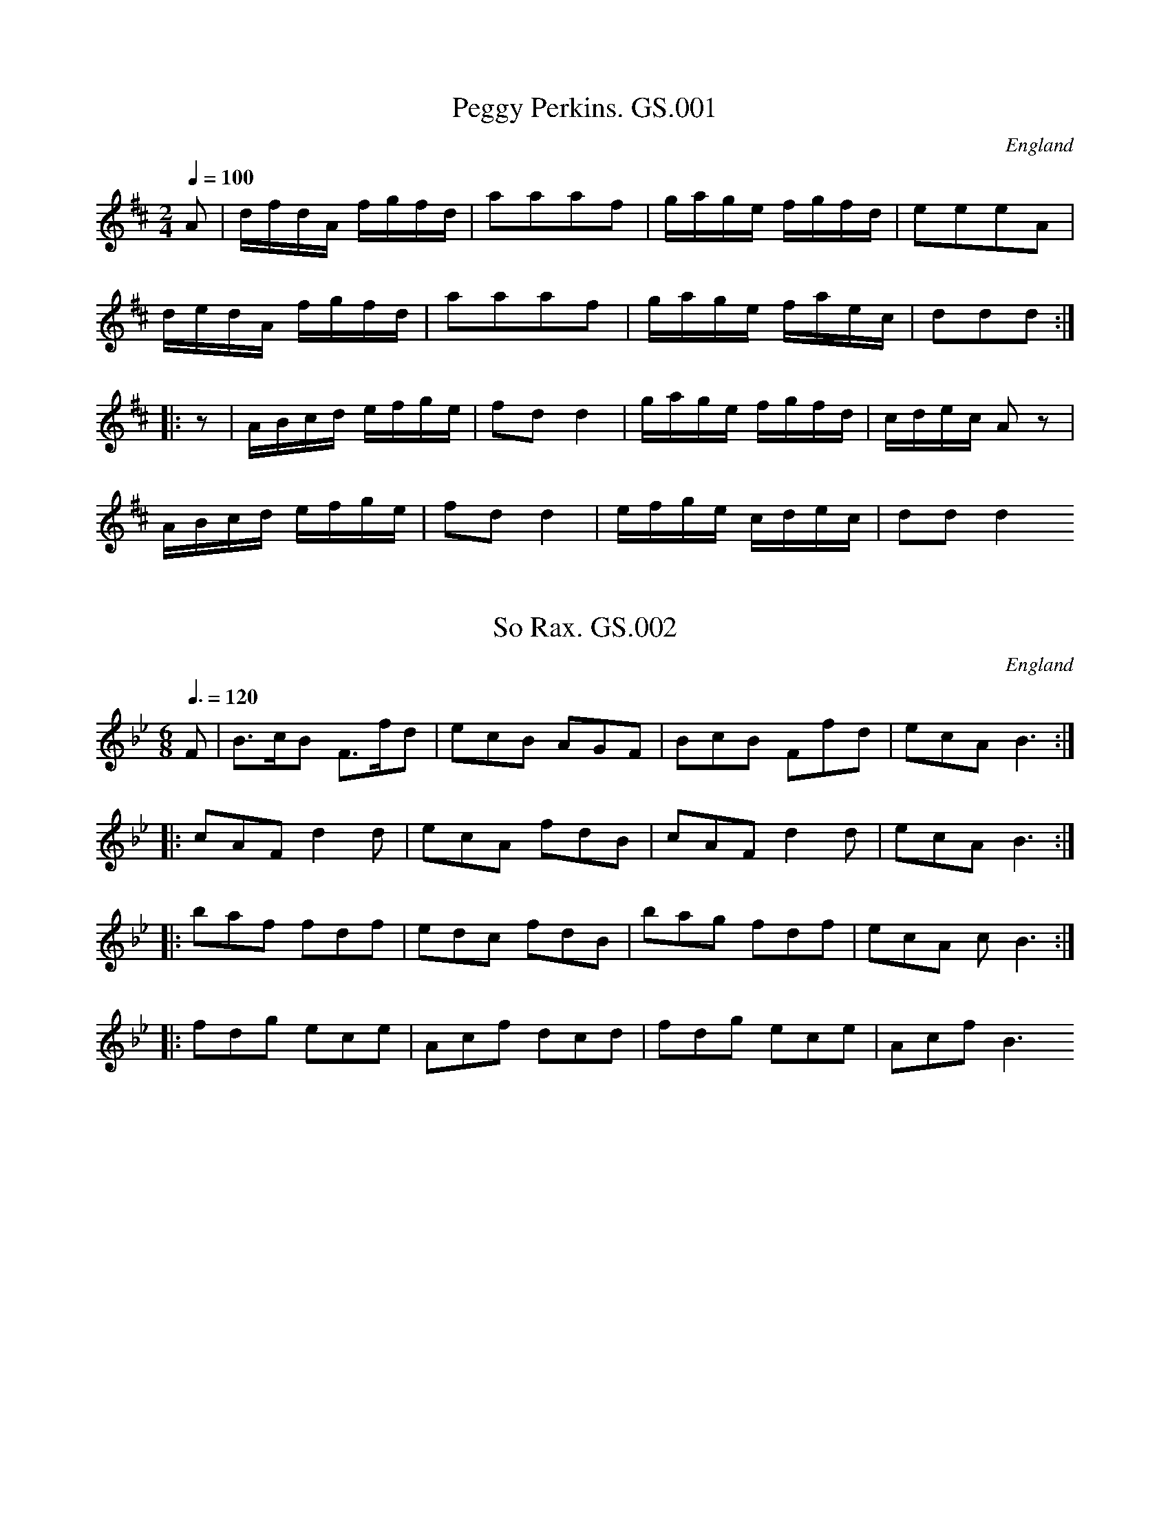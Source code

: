 %abc
%%abc-alias George Spencer
%1831, UK Leeds, Kidson coll, Mitchell Lib. Glasgow
%%abc-creator ABCexplorer 1.3.7 [13/12/2009]
%%abc-edited-by www.village-music-project.org.uk
%VMP.Cherri Graebe, 1999
%Revised 20/05/2003
%Revised again 11/2008
%Revised again 12/2009

X:1
T:Peggy Perkins. GS.001
M:2/4
L:1/16
Q:1/4=100
S:George Spencer m/s, Leeds,1831
R:.Country-dance
O:England
A:Leeds
H:1831
Z:vmp.Cherri Graebe
K:D major
A2 | dfdA fgfd | a2a2a2f2 | gage fgfd | e2e2e2A2 |!
dedA fgfd | a2a2a2f2 | gage faec | d2d2d2 :|!
|:z2|ABcd efge | f2d2 d4 | gage fgfd | cdec A2 z2 |!
ABcd efge | f2d2 d4 | efge cdec | d2d2 d4 😐

X:2
T:So Rax. GS.002
M:6/8
L:1/8
Q:3/8=120
S:George Spencer m/s, Leeds,1831
R:.Jig
O:England
A:Leeds
H:1831
Z:vmp.Cherri Graebe
K:Bb
F | B>cB F>fd | ecB AGF | BcB Ffd | ecA B3 :|!
|: cAF d2d |ecA fdB | cAF d2d | ecA B3 :|!
|:baf fdf | edc fdB | bag fdf | ecA ” cr”B3 :|!
|: fdg ece | Acf dcd | fdg ece | Acf B3 😐

X:3
T:WINTER a favorite song. GS.003
M:6/8
L:1/8
Q:3/8=80
S:George Spencer m/s, Leeds,1831
R:.Air
O:England
A:Leeds
H:1831
Z:vmp.Cherri Graebe
K:G
d| (de) c (Bc) d | (de) cB2 B | A2 A (Ad) c | (c3B2) d |!
(de) c (Bg) f | (fe) d (d^c) B | (BA) d (ed) ^c | {c} d3 zz d |!
(de) B (Bc) c | (cd) A (AB) g | g2 e (eB) G | (DA) F H G2 Z 😐

X:4
T:Andrew Carr. GS.004
M:9/8
L:1/8
Q:3/8=144
S:George Spencer m/s, Leeds,1831
R:.Slip Jig
O:England
A:Leeds
N:This is in a different hand – writing, filling in blank lines at the
N:bottom of
N:pages 4 and 5. Could this be the ‘Andrew Kerr’ published in Scotlnd in
N:1730?
H:1831
Z:vmp.Cherri Graebe
K:G
g2e dBd dBd | g2g gab aba | g2e dBd def | g2G GAB A2 G :|!
|: B2c dBG dBG | c2 d ecA ecA | B2 c dBG def | g2 d GAB A2 G 😐

X:5
T:French Air. GS.005
M:6/8
L:1/8
Q:3/8=100
S:George Spencer m/s, Leeds,1831
R:.Air
O:England
A:Leeds
H:1831
Z:vmp.Cherri Graebe
K:C major
G | Gec BAB | cec G2 G | AGF fed | (c3 B2) G |!
Gec BAB | cec G2G | dcB AGA | (G3 G2) G |!
ddd dBG | eee ecG | feB cge | (e3 d2) G |!
(d3 d)BG | (e3 e)cA | fdB cge | Hd2 G e2 B |!
c2 c d2 e | {g} fed A2A | f2e dcd | c2G d2 B |!
c2cd2e | fed A2A | f2e dcd | c3 z2 |]

X:6
T:Duke of Yorks Cotillion. GS.006
M:6/8
L:1/8
Q:3/8=120
S:George Spencer m/s, Leeds,1831
R:.Cotillion
O:England
A:Leeds
H:1831
Z:vmp.Cherri Graebe
K:D major
A>BA d2 f | e2ee2f | def B2 e | (d3c2) A |!
A>BA d2 f | e2ee2b | afd “tr”e2 f | (d3d3) :|!
|:Bcd A2A | B2B A2A | BcdA2A | B3 “D.C.”A2 ||!
f/2g/2 | a2a f2d | “tr”e>de dfg | a2a f2d | “tr”f3″D.C.”e2 |]

X:7
T:Chips and Shavings. GS.007
M:4/4
L:1/8
Q:1/2=100
S:George Spencer m/s, Leeds,1831
R:.Reel
O:England
A:Leeds
N:’ George Spencer 1831′ written on the stave at the end of the music..
H:1831
Z:vmp.Cherri Graebe
K:D major
“_No time sig. in ms”
dBAF G2 (FE) | DFAF GE E2 | dBAF G2 (FE) | DFAF FD D2 :|!
|:dfaf g2 fe | dfaf (g2e)e | dfaf g2 (fe) | dBAF FD D2:|

X:8
T:Drunken Wives,The. GS.008
M:4/4
L:1/8
Q:1/2=75
S:George Spencer m/s, Leeds,1831
R:.Strathspey
O:England
A:Leeds
H:1831
Z:vmp.Cherri Graebe
K:F major
A | D/2D/2D D2 F>GA>F | G/2G/2G G>A “^tr”B>GA>d |\
D/2D/2D D>E F>GA>c | d<fc>f “^tr” A>GG :|!
|: e|f>ec>A “^tr”(f>ga>f) |g/2g/2g g>a b>ga>g |\
f>dc>A f>g {fg}a>g|f>dc>A “^tr”B>GG>(e|!
f)>ec>B (f>ga>f) | g/2g/2g g>a {ga}b>ga>(f |\
f)>dc>A (f>g{fg}a>g) | f>dc>f “^tr”A>GG |]

X:9
T:Regent Park. GS.009
M:2/4
L:1/16
Q:1/4=80
S:George Spencer m/s, Leeds,1831
R:.Country Dance
O:England
A:Leeds
H:1831
Z:vmp.Cherri Graebe
K:D major
AG | A2dc d2de | fgef d2cd | B2ba gfed | dcec A2A^G |!
A2dc d2de | fgef e2cd | Bbag fedc | e4d2 :|!
cd | efec A2ag | fgef d2ef | gfga bagf | efec A2cd |!
” NB” fgef d2ef | gfga bagf | edcB” D.C.” A4 |]
W:NB.Possible bar missing.Try Bar 1 of B.music

X:10
T:Cucko Nest,The. GS.010,
T:Cuckoo’s Nest,The.aka. GS.010
T:Come Ashore Jolly Tar,aka. GS.010
M:2/2
L:1/8
Q:1/2=90
S:George Spencer m/s, Leeds,1831
R:.Hornpipe
O:England
A:Leeds
N:Come ashore, Jolly Tar – from ‘A Selection of English, Irish and
N:Foreign Airs, adapted for Fife, Violin and German Flute’, volumn 1, by
N:James Aird, Glasgow, printed 1775. The tune is reprinted in Old
N:English Dances by Frank Kidson, the tune as printed is very similar,
N:but though the pitch of the notes is the same, the key signature is
N:Dminor – one flat, rather than the two in this MS. This version is
N:Phrygian mode, transposed down a tone. Or, of course, the key
N:signature could be wrong.
H:1831
Z:vmp.Cherri Graebe
K:D min
DE | FEFD f2 ed | cAGF B2 AG | FEFD CDEC | c2 G2 G2 DE |!
FEFD f2 ed | cAGF B2 AG |FEFD CDEC | F2 D2D2 :|!
|: ” qu”A2 | d2d2 defd | c2 A2 A2 AB |c2c2 cdec |B2 G2 G2 A2 |!
dcde f2 ed | cAGF B2 AG |FEFD CDEC | F2D2D2 :|!
|: FG|AFDF AFDF | AFAF D2 EF |GECE GECE | GEGEC2DE |!
FEFD f2 ed |”_this bar added by Ed.” cAGF B2 AG |\
FEFD CDEC | F2 D2 D2 😐

X:11
T:Brides Bells,The. GS.011
M:2/4
L:1/8
Q:1/2=50
S:George Spencer m/s, Leeds,1831
R:.Air
O:England
A:Leeds
H:1831
Z:vmp.Cherri Graebe
K:E major
e | dcBA | GFEe | dcBA | (G2E)e |!
dcBA | GFEe | dfF^A | ” cr”B3 :|!
|:e | cAFd | BGEe | cAFB | (G2E)e |!
cAFd | BGEG | AcFd | e2 ” cr”E 😐

X:12
T:Brest Nots. GS.012
T:Breast Knots?. GS.012
M:2/4
L:1/8
Q:1/2=80
S:George Spencer m/s, Leeds,1831
R:.Country-dance
O:England
A:Leeds
N:This is not the tune known as Bonny Breast Knot or Ladies Breast
N:Knot./cont
N:The title is written twice in different handwritings, possibly because
N:the first attempt looks like Brest Wots
H:1831
Z:vmp.Cherri Graebe
K:G major
G>A (B<d) | (c>d) (e>g) | d>BG>B | A2d2 |\
G>A B>d | c>d e>g | d>BA>d | B2 G2:|!
|:G>FG>E | (DB) G2 | G>FG>E | (DB) G2 |\
B>BB>B | d>ge>d | ^c>AB>^c | d2″ D.C”D2 |]

X:13
T:Astlys Hornpipe. GS.013
T:Ashley’s Hornpipe,aka. GS.013
T:Astley’s Hornpipe,aka. GS.013
M:4/4
L:1/8
Q:1/2=90
S:George Spencer m/s, Leeds,1831
R:.Hornpipe
O:England
A:Leeds
H:1831
Z:vmp.Cherri Graebe
K:F major
FGAB cAGF | fefd (d2 c)B | AcAF BdBG | AcAF FEDC |!
FGAB cAGF | fefd (d2c)B | AcAF BdBG | F2E2F4 :|!
|: cdef egec | fafd egec | cdef gedc | BAGF EGEC |!
AcAF BdBG | egec fafd | cfed cBAG | F2 E2 F4 😐

X:14
T:Crazy Jane. GS.014
M:3/4
L:1/8
Q:3/4=30
S:George Spencer m/s, Leeds,1831
R:.Air
O:England
A:Leeds
H:1831
Z:vmp.Cherri Graebe
K:G major
DG | (A2F).G.A.B | (AB/2)c/2 B2 d>G | {G}F3 GFE | D4 DG |!
.G2. F.GA.B. | (GB/2)c/2 B2 dG | Ec B2 A2 | G4 ||!
“Slow” (FG) | A3 BGE | (AF) D2 (FG) | (AB) F2 “tr”E2 | D4 DG |!
(G2F)GAB | (AB/2)c/2 B2 dG | EcB2A2 | G4 |]

X:15
T:Second Highdance. GS.015
M:9/8
L:1/8
Q:3/8=120
S:George Spencer m/s, Leeds,1831
R:.Slip Jig
O:England
A:Leeds
N:High Dance – a French English or Scots step or solo dance. ‘end
N:Book’ is written on the stave after the second double bar, but
N:several tunes have the word ‘end’ written at the end. See also note to
N:’The Priest in his Boots’
H:1831
Z:vmp.Cherri Graebe
K:Bb major
f2b fdB BAB | GAB cdB AGF | f2b fdB BAB | Gec Afd B3 :|!
|: cAF cAF F=EF| BcB dfd fcA | cAF cAF FGA | Bcd ecA B3 😐

X:16
T:Marcy Ferous? GS.016
T:Lady first Highdance,the,aka. GS.016
M:6/8
L:1/8
Q:3/8=120
C:”the Lady first Highdance,”
S:George Spencer m/s, Leeds,1831
R:.Jig
O:England
A:Leeds
N:Titles – I’m relatively sure about ‘Marcy’ rather than ‘Nancy’, and
N:that’s what the second word looks like-the second title is written in
N:the same/a similar writing. The writing of the music appears fairly
N:uniform throughout, but the titles seem to be in more than one
N:handwriting. High Dance – a French English or Scots step or solo
N:dance.
H:1831
Z:vmp.Cherri Graebe
K:D major
A | ABG FGE | DDD DDD | FED AGF | FEE E3 |!
ABG FGE | DDD DDD | FAD EAG|FDD D2 |!
|:A | FAA Add | dff fed | Aag fed | e2ee2e |!
FAA Aed | dff fed | ABG FGE | FDD D2 😐

X:17
T:Cottage Dance. GS.017
T:Kitty O’Lynn,aka. GS.017
M:6/8
L:1/8
Q:3/8=120
S:George Spencer m/s, Leeds,1831
R:.Jig
O:England
A:Leeds
N:This tune also occurs as tune No. 45, page 34. The two are identical
N:except for the marked note )E in Mo. 45), and number 45 has repeats
H:1831
H:1831
H:183
Z:vmp.Cherri Graebe
K:C major
e/2d/2 | BGG GEG | AFA G2 e/2d/2 | BGG GEG | f3 fed |!
BGG GEG| Acf a3 | gag gfe | d3 c3 ||!
efg a2g | efg a2 g | g2eg2e | ded fed |!
efg a2 g | efg a2 g | g2eg2e |dcd c2 |]

X:18
T:John of Paris.2voices. GS.018
M:6/8
L:1/8
Q:3/8=90
S:George Spencer m/s, Leeds,1831
R:.Jig
O:England
A:Leeds
N:NB–The last three bars (assuming 8 bar B music) are missing – page
N:15 is missing – so I have used the last three bars of the A music.
N:Not the same tune as either of the two Johns of Paris in Dave
N:Townsend’s English Dance Music, or the one in Kerr’s Merrie Melodies.
N:The ‘dim’s’ are written as the standard signs under the notes, each
N:relates to a group of three crochets
H:1831
Z:vmp.Cherri Graebe
K:D major
V:1
[V:1]d | ded fed | efe gfe |\
“^dim.”dfa “^dim.”dfa | gfg e2f |!
[V:2]z | D,F,A, D,F,A, | \
C,E,A, C,E,A, | D,F,A, D,F,A, | A,,F,A, A,,E,A, |!
%
[V:1]ded fed | efe gfe | dfa gea | fea d2 ||!
[V:2]D,F,A, D,F,A, | C,E,A, D,F,A, | F,2D,B,2B,, | D,2F,D,2 ||!
%
[V:1]a | (age) afd | bgg aff | (age) afd | cec ABc |!
[V:2]z | D,E,A, D,F,A, | C,E,A, D,F,A, | C,E,A, D,F,A, | A,,E,A, A,,2 z |!
%
[V:1]dAf eAg |”_last 3 bars missing” efe gfe | dfa gea | fea d2 |]
[V:2][D,2D2]z [C,2C2] z | C,E,A, C,D,A, |\
F,2D,B,2B,, | D,2F,D,2 |]

X:19
T:Second Hornpipe. GS.019
M:4/4
L:1/8
Q:1/2=80
S:George Spencer m/s, Leeds,1831
R:.Hornpipe
O:England
A:Leeds
N:Looks more like a strathspy to me. CGP.
H:1831
Z:vmp.Cherri Graebe
K:A major
“_No time sig. in ms.”a | e>dc>B A2 A>c | B2 B>c d>ef>a |\
e>dc>B A2 A>c| E>FG>B A2A :|!
a | e2 c>e A>ec>A | B2 B>c d>ef>a |\
e2 c>e A>ec>A | B>EE>G A2 Aa |!
e2 c>e A>ec>A | B2 B>cd>ef>g | \
a>ee>d c>AA>c | B>EE>c A2 A |]

X:20
T:Mother Goose or Grimaldi – fragment. GS.020
T:Grimaldi. GS.020
M:9/8
L:1/8
Q:3/8=120
S:George Spencer m/s, Leeds,1831
R:.Slip Jig
O:England
A:Leeds
N:Page 15, which presumably has the start of this tune, is missing.
N:There is a Mother Goose slip jig in the Tildsley MS but it’s not the
N:same.
H:1831
Z:vmp.Cherri Graebe
K:A major
AGA Bed cBA | BGE BGE EFG | ABc dBG A3 😐

X:21
T:La Bell Catherine. GS.021
T:Lady Belle Catherine,aka. GS.021
T:Shrewsbury Quarry,aka. GS.021
T:Come Let Us Sing And Dance,aka. GS.021
M:2/4
L:1/8
Q:1/4=100
S:George Spencer m/s, Leeds,1831
R:.Country-dance
O:England
A:Leeds
N:Occurs in the Thomas Hardy tunebook under ‘Selected tunes from ‘The
N:Entire and Compleat Tutor for the Violin’ by Geminiani (Hardy Family)
N:Collection’, alt. title ‘Come let us sing and Dance – and in Ironbridge
N:Hornpipe, recognisably the same tho’ different in detail, alt. title.
N:’Shrewsbury Quarry– Pa – pause, conventional sign used.
H:1831
Z:vmp.Cherri Graebe
K:D major
z|d2 (f/2e/2).d/2.e/2 | fddB | B2 (e/2f/2).e/2.d/2 | cA A2 |!
d2 (f/2e/2).d/2.e/2 |fd dB | Bedc | d2d :||!
A/2G/2 | FA AG | FA AG | FA (d/2f/2).e/2.d/2 | cA A (A/2G/2) |!
FA A (B/2c/2) | .d(f/2d/2) .c(e/2c/2) |\
.d(f/2e/2) .f(e/2d/2) | Ha2 “D. Capo”A |]

X:22
T:Dashing White Sargent. GS.022
M:2/4
L:1/16
Q:1/4=100
S:George Spencer m/s, Leeds,1831
R:.Scots Measure
O:England
A:Leeds
N:There is a very similar version in the Ironbridge Hornpipe (John Moore
N:of Shropshire MS), which lacks the F# and C#, has alternative title
N:’Highland Reel’
H:1831
Z:vmp.Cherri Graebe
K:F major
AG | FEFG FGAB | c=Bcd c2ag | f2d2c2A2 | d2G2 G2AG |!
FEFG FGAB | c=Bcd c2a2 | g2f2e2d2 | c4c4 ||!
c=Bcd edeg | g^fge “^crs”c2c2 | d^cde fefg | agaf d2d2 |!
e4 f4 | g4 a4 | b2a2 agfe | gfed cBAB ||!
c2f2 fefg | f2c2 c4 | d2g2 g^fga | b2d2d4 |!
c2f2 fefg | a2f2 fefg | a4g4 | f4f2 |]

X:23
T:Keel Row. GS.023
M:4/4
L:1/8
Q:1/2=90
S:George Spencer m/s, Leeds,1831
R:.Schottische?
O:England
A:Leeds
N:Title is what appears to be the letter ‘K’ only: ‘Keel Row’ written in
N:pencil in a more modern writing.
H:1831
Z:vmp.Cherri Graebe
K:G major
B2 GB c2 Ac | B2 GB AF D2 | B2 GB c2 ec | BGAF G2G2 :|!
|:Bddg e2 dc | B2 GB AFED | Bddg e2 dc |1 BGAF G2 G2 :|2 dgfa g2g2 😐

X:24
T:Barbery Bell. GS.024
T:St. Patrick’s Day in the Morning,aka. GS.024
M:6/8
L:1/8
Q:3/8=120
S:George Spencer m/s, Leeds,1831
R:.Jig
O:England
A:Leeds
N:The last two bars are written out once and marked ‘bis’ with repeat
N:marks at
N:the beginning and end of the phrase and a line bracketing the bars
N:together.
N:Looks odd but works fine
H:1831
Z:vmp.Cherri Graebe
K:G major
D | GAG G2B | ded dBG | ABc B2G | EFE E2D |!
GAG G2B | ded dBG | ABc B2G | E2 F G2 :|!
|:e | def g2e | f2d e^cA | def g2e | f2d e2 c |!
def gag | fed dfg | def gag | fed dfg 😐

X:25
T:White Cockade,The. GS.025
M:C|
L:1/8
Q:1/2=100
S:George Spencer m/s, Leeds,1831
R:.Scots Measure
O:England
A:Leeds
H:1831
Z:vmp.Cherri Graebe
K:G major
GA | B2B2 cBAG | B2d2d2g2 | d2B2 cBAG | F2 A2A2 GA |!
B2B2 cBAG | B2d2g3a | bagf efge | d2 B2B2 :|!
|: Bc | d2B2g2B2 | d2d2d2 Bc | d2B2g2 fg | a2A2A2GA |!
B2B2 cBAG |B2d2g3a | bagf efge | d2 B2B2 😐

X:26
T:Lieber Augustine,aka. GS.026
M:3/8
L:1/16
Q:3/8=50
S:George Spencer m/s, Leeds,1831
R:.Waltz
O:England
A:Leeds
N:No Title in ms..I learnt this at school, as a song – ‘Ah my dearest
N:Augustine, all is
N:gone by’. It’s probably by someone famous.
H:1831
Z:vmp.Cherri Graebe
K:G Major
d2dedc | B2G2G2 | A2D2D2 | B2G2G2 | d2dedc | !
B2G2G2 | A2D2D2 | G6 :: A2D2D2 | B2G2G2 |!
c2A2A2 | d2d2 Bc | d2dedc |B2G2G2 | A2D2D2 | G6 😐

X:27
T:Fairy Dance,The. GS.027
T:Largo’s Fairy Dance,aka. GS.027
M:2/4
L:1/8
Q:1/2=100
S:George Spencer m/s, Leeds,1831
R:.Reel
O:England
A:Leeds
H:1831
Z:vmp.Cherri Graebe
K:D Major
f2(fd) | f2(fd) | f2 (fd) | (cA)(ec) | f2 (fd) | (gf)(ed) | (cA)(Bc) |\
d2d2 :|!
|:a2(af) | b2b2 | gfge | a2a2 | f2 fd | gfed | cABc | d2 d2 😐

X:28
T:Lady of the Lake,The. GS.028
M:6/8
L:1/8
Q:3/8=120
S:George Spencer m/s, Leeds,1831
R:.Jig
O:England
A:Leeds
N:The pause is written over the double bar lin
H:1831
Z:vmp.Cherri Graebe
K:G major
BcA G2D | E2DG2D | BcA G2 E | Dddd2c |!
BcA G2D | E2DG2D | E2Dc2B | AGFHG2 :|!
|:c | B2 B BcA | B2c def | g2fe2d | dcB A2 c |!
B2B BcA | B2c def | gfe a2g | fge d2 c 😐

X:29
T:House That Jack Bilt,The. GS.029
M:6/8
L:1/8
Q:3/8=120
S:George Spencer m/s, Leeds,1831
R:.Jig
O:England
A:Leeds
N:’George Spencer Book Leeds 1831′ written on stave at end..This tune
N:rings a bell somewhere.
H:1831
Z:vmp.Cherri Graebe
K:C Major
G | Ged c2B | ABc G2G | Gcc cBc | ^cdd d2G | Ged c2B | ABc G2G |!
Adc BAB | (d3c2) || d | dcB BAG | c2de2g | gfe fAd | (c3B2) d |!
dcB BAG | c2de2g| gfe fdB |(d3c2)|| G | e2c cBc | f2d d3 |!
ded B2G | e3 c2 G | e2c cBc | f2d d3 | ded B2G | (d3c2) |]

X:30
T:Rule Britannia. GS.030
M:4/4
L:1/8
Q:1/4=90
C:Tune: Dr. Arne. Words: Thomson
S:George Spencer m/s, Leeds,1831
R:.Air
O:England
A:Leeds
N:Differs slightly from a printed source (only one I have, 1916 Oxford
N:Song Book) – 5 phrases are slightly different, notes values in the OSB
N:are double these.
H:1831
Z:vmp.Cherri Graebe
K:D major
A2 | d2d2 (d/2e/2f/2g/2) ad | e2 {e/2g/2} g2f2 z A |\
(d/2e/2d/2e/2) (f/2g/2f/2g/2) aefe | de/2f/2 ed c3 A |!
cAeA a^g/2f/2 e/2d/2c/2B/2 | A2″tr”B2A2z2 |\
dd>A BGz d | a>ged c2 z d | a2g2 f/2d/2g/2e/2 ad |!
A2″tr”e2d4 | \
f2 z f gg z f | g>fe>d c4 | a2g2 f/2d/2g/2e/2 ag | f2 “tr”e2 d2 |]

X:31
T:Julia, a Quadrile. GS.031
M:2/4
L:1/16
Q:1/4=90
S:George Spencer m/s, Leeds,1831
R:.Hornpipe
O:England
A:Leeds
N:conventional pause marks are written
N:above and below the final double ba
H:1831
Z:vmp.Cherri Graebe
K:Bb
F2 | f=efg f_ecA | “crs”B2B2B2 (Bc) | d2(dc) B2d2 | BABe cdd=e |!
f=efg f_edc| B2B2B2 (Bc) | “crs”d2d2 cBcd | B2b2 B2 :|!
|: F2 | B2(Bc) d2(dc) | BAcA F2(FA)|B2(Bc) d2(dB) |BAcA F4 |!
fede fgab | fede fgab | fdBd cBcd | B2B2 HB2 😐

X:32
T:Collage Hornpipe. GS.032
T:Sailors Hornpipe,aka. GS.032
T:College Hornpipe,aka. GS.032
M:2/2
L:1/8
Q:1/2=90
S:George Spencer m/s, Leeds,1831
R:.Hornpipe
O:England
A:Leeds
N:Mr. Spencer was obviously having serious problems with his pen, as
N:many of the noteheads are large blots. 1 – This bar has five beats,
N:there are two low crochets D’s 2 – this note is given as low D in the
N:MS – and the bar is then
N:repeated identically, (giving 9 bars in the A music). – so one bar
N:has been omitted. There are several other changes that could be made –
N:eg. first two notes would usually be DC rather than GF – but where do
N:you stop?’GS’ written on the stave st the end.
H:1831
Z:vmp.Cherri Graebe
K:D Major
(gf) | d2 D2 “1 see NB” DEFG | A2 d2d2 (cd) | e2 “2” E2 EFGA |!
B2 e2e2 (dc) | defg a2 gf |gfed c2 (BA) |\
(Bd)(ce) (df)(eg) | f2 d2d2 :|!
|: (AG) | FA dA FA dA | B2G2G2 (BG) | GBdG GBdG |!
B2G2G2 (Bc) | defg a2 (gf) | fefd c2 (BA) | Bdce dfeg | BdFA G2G2G2 😐

X:33
T:Legacy,The. GS.033
M:6/8
L:1/8
Q:3/8=120
S:George Spencer m/s, Leeds,1831
R:.Jig
O:England
A:Leeds
N:This is very difficult to read, owing to Mr. Spencer’s
N:pen giving real problems and blotting everywhere.
N:A version, apparently identical, occurs as No. 76, which
N:has been used to reconstruct this
H:1831
Z:vmp.Cherri Graebe
K:A major
“^p”A2A AEC | e2e ecA | A2 B cBc | F2 G A3 :|!
|: “^f” Ace a2a | (gf).e (fe).c | Ace a2a | (gf)e f2g |!
a2a gec | f2f ecA | A2B cBc | F2GA3:|

X:34
T:La Belle. GS.034
T:Davy Davy Knick Knack,aka. GS.034
M:2/4
L:1/16
Q:1/4=100
S:George Spencer m/s, Leeds,1831
R:.Country-dance
O:England
A:Leeds
H:1831
Z:vmp.Cherri Graebe
K:G major
z|GFGA B2B2 | GFGA B2B2 | dcBc A2A2 | dcBc A2A2 |!
GFGA B2B2 | GFGA B2B2 | dcBc A2B2 | G6 :|!
|:Bc | dcBc B2B2 | {f}g4 d4 | dcBc A2A2 | dcBc A2A2 |!
dcBc B2d2 | {f}g4 d4 | dcBc A2B2 | G4 c2 😐

X:35
T:Balls Hornpipe(?). GS.035
M:4/4
L:1/8
Q:1/2=90
S:George Spencer m/s, Leeds,1831
R:.Hornpipe
O:England
A:Leeds
N:Title looks like ‘Balbs’ Hornpipe.
H:1831
Z:vmp.Cherri Graebe
K:G major
D2 | G2 BG A2 cA | B2 dB G2B2 | c2 ec B2 dB | ABAG GFED |!
G2 BG A2 cA | B2 dB c2 ec | cBAG D2f2 | g2 G2G2 :|!
|:z2| gfge edcB | dfge edcB | ca2 c Bg2 B | A2 BG GFED |!
G2 BG A2 cA | BcdB c2 ed | cBAG D2 f2 | g2G2G2 😐

X:36
T:Mony Musk. GS.036
T:Sir Archibald Grant of Monemusk’s Reel,aka. GS.036
M:4/4
L:1/8
Q:1/2=100
C:Daniel (?Donald Dow) 1732 – 1783
S:George Spencer m/s, Leeds,1831
R:.Reel
O:England
A:Leeds
N:Published first 1776. Republished and a little rewritten by the Gow’s
N:in the 1790’s as a strathspey. (‘Scottish Fiddlers and their Music’,
N:M.A. Alburger, Victor Gollancz Ltd, 1983
H:1831
Z:vmp.Cherri Graebe
K:A major
f2 | eAcA eAdf | eAcA Bcdf | eAcA cdea | fdBe cA A2 :|!
|: g | aeca eac | aedc dbcg | aefa eaca | fdBe cA Ag |!
aeca eaca | aedc dbBg | aefa daca| feBe cA A2|]

X:37
T:La Fantase. GS.037
T:Sally Sloane’s.etc.aka. GS.037
T:Trip to Cottingham,aka. GS.037
M:6/8
L:1/8
Q:3/8=120
S:George Spencer m/s, Leeds,1831
R:.Jig
O:England
A:Leeds
H:1831
Z:vmp.Cherri Graebe
K:F major
(c/2A/2) | FcA FcA | GcB GcB | Acg fef | agg g2 (c/2A/2) |!
FcA FcA | GcB GcB | Acg feg | fff f2 ||!
f/2g/2 | a3 f3 | aaa a3 | g3 e3 | fff f2 f/2g/2 |!
a3f3 | aaa a3 | g3 e3 | fff f2||!
A/2B/2 | c3 BAB | c3 BAB | c2cf2a | agf edc |!
B3 AGA | B3 AGA | Bdc BAG | GFF F2 |]

X:38
T:Stiam Boat,The. GS.038
T:Steam Boat,The. GS.038
M:4/4
L:1/8
Q:1/2=90
S:George Spencer m/s, Leeds,1831
R:.Hornpipe
O:England
A:Leeds
N:See number 58 – which is identical.
H:1831
Z:vmp.Cherri Graebe
K:G major
d2 | g2 bg d2 gd | B2 dB G2G2 | F2 AF D2 d2 | c2 B2 B2 d2 |!
g2 bg d2 gd| B2 dB G2 BG | FGAB cAGF | G2G2G2 :|!
|: Bc | d2 de dBGB | c2 cd cAFA | GABc defg | edcB A2 Bc |!
d2 de dBGB | c2 cd cAFA | Ggec BdFA | G2G2G2 😐

X:39
T:Come Haste to the Wedding. GS.039
T:Haste to the Wedding. GS.039
M:6/8
L:1/8
Q:3/8=110
S:George Spencer m/s, Leeds,1831
R:.Jig
C:”get this off”
O:England
A:Leeds
N:The words “get this off” are written at the top of the music. An
H:1831
Z:vmp.Cherri Graebe
K:D major
A | AFA Aaf | ede fdB | AFA AdF | EEE E2 A |!
AFG Aaf | ede fdB | AFG Aaf | dddd2 :|!
|:a | afa afa | bgb bgb | afb agf | eee e3 |!
a3 f3 | ede fdB | AFA faf | ddd d2 😐

X:40
T:German Air. GS.040
T:Lieber Augustine,aka. GS.040
M:3/8
L:1/8
Q:3/8=50
S:George Spencer m/s, Leeds,1831
R:.Waltz
O:England
A:Leeds
N:Key signature is given as 3/4 The top note of the chord at the end of
N:the A music is obscured by a blot, but see No. 76, to which this is
N:identical. Chords are shown as crochets in MS…I learnt this tune
N:when
N:I was seven, as a song, words something about’Ah, my dearest
N:Augustine,
N:all is gone by’. Probably composed..Cherri.
H:1831
Z:vmp.Cherri Graebe
K:Bb major
.f(f/2g/2)(f/2e/2) | (dB).B | .c.A.F | .d.B.F |\
.f(f/2g/2)(f/2e/2) |.d.B.B |.c.A.F | [D3B3] :|!
|:.c.A.F | .d.B.G | .e.c.A | fdB | .f(f/2g/2)(f/2e/2)|\
dBB | cAF | [D3B3] 😐

X:41
T:Scots Over The Borders. GS.041
T:Carraroe,aka. GS.041
M:6/8
L:1/8
Q:3/8=120
S:George Spencer m/s, Leeds,1831
R:.Jig
O:England
A:Leeds
N:Carraroe,modern title from the playing of The Rakes.
H:1831
Z:vmp.Cherri Graebe
K:D major
D3 F2A | dfe d2 A | BcB B2 b | afd e2 f |!
D3 F2 A | dfe d2 A | BcB AFA| BdF E2D :|!
|:fga afd | bag f2 d | fga afd | fgf e2 d |!
fga afd | bag fed | dcB AFA | B{c}dF E2 D 😐

X:42
T:Wind That Blows The Barley,The. GS.042
M:C|
L:1/8
Q:1/2=100
S:George Spencer m/s, Leeds,1831
R:.Reel
O:England
A:Leeds
N:’George Spencer Book L’ written at end.
H:1831
Z:vmp.Cherri Graebe
K:D major
A3 B AFDF | B2BA B2d2 | A3 B AFDF | gfed B2 d2 :|!
|: f2 fd g2 ge | f2 fd cecA | f2 fd g2 ge | afed B2 d2 😐

X:43
T:Triumpt,The. GS.043
T:Triumph,The. GS.043
M:2/2
L:1/8
Q:1/2=80
S:George Spencer m/s, Leeds,1831
R:.Reel
O:England
A:Leeds
H:1831
Z:vmp.Cherri Graebe
K:G major
g | dBAG cAGF | Ggfe “cr”d3 g | dBAG cAGF | G2B2G2z2 :|!
|: A2c2B2d2 | A2c2 B2d2 | A2 A>c B2 B>d | dcBA G2 z2 :|!
|: B3 d dcBA | B3 d dcBA | B2cd efge | dcBA G2z2 😐

X:44
T:Rob Roy. GS.044
M:2/2
L:1/8
Q:1/2=100
S:George Spencer m/s, Leeds,1831
R:.Reel
O:England
A:Leeds
H:1831
Z:vmp.Cherri Graebe
K:D major
FD A2 FD A2 | FD GB AF E2 | FD A2 FD A2 |1 Bdce dcBA :|2 Bdce d2d2 |!
| cA aa fa ef | cA af fa df | bg b2 af a2 | ge fd ec BA |!
FA “tr”d2 BG “tr”G2 | Ee e2 cA A2 |\
FA d2 GB eg | fd ec “qu’s”d2d2 😐

X:45
T:Cottage Dance. GS.045
T:Kitty O’Lynn,aka. GS.045
M:6/8
L:1/8
Q:3/8=120
S:George Spencer m/s, Leeds,1831
R:.Jig
O:England
A:Leeds
N:This tune also occurs as number 17, the marked note is different and
N:No.17 has no repeats.
H:1831
Z:vmp.Cherri Graebe
K:C major
e/2d/2 | BGG GEG | AFA G2 e/2d/2 | BGG GEG | f3 fed |!
BGG GEG | Ac”*”ea3 | gag gfe | d3 c2 :|!
|:efg a2g | efg a2 g | g2eg2e | ded fed |!
efg a2 g | efg a2g | g2eg2e | dcd c 😐

X:46
T:Ecko Dance. GS.046
M:6/8
L:1/8
Q:3/8=110
S:George Spencer m/s, Leeds,1831
R:.Quadrille
O:England
A:Leeds
H:1831
Z:vmp.Cherri Graebe
K:F major
c | c=Bc AFc | cBc= BGc | c=Bc ^c2d | G2A AFc |!
c=Bc AFB | c=Bc BFc | c=Bc dBG | EFG F2 ||!
c | “qu”f2 f fef | a2ge2c | “qu”d2e ede | gfe f2c |!
f2f fef|a2ge2c | e2e ede | gfe f2 |]

X:47
T:Reel, A. GS.047
M:2/4
L:1/16
Q:1/4=100
S:George Spencer m/s, Leeds,1831
R:.Reel
O:England
A:Leeds
H:1831
Z:vmp.Cherri Graebe
K:D major
dfaf dfaf | edef e2e2 | dfaf dfaf | BABc d2d2 :|!
|: A2AF G2GE | D2DF E2E2 | A2AF d2df | edef d2d2 😐

X:48
T:Swiss Boy. GS.048
M:2/4
L:1/16
Q:1/4=100
S:George Spencer m/s, Leeds,1831
R:.Country-dance
O:England
A:Leeds
N:A tune from an 18th century musical. Unfortunately I can’t
N:remember which one
N:Much blotted by a recalcitrant pen..Cherri.
H:1831
Z:vmp.Cherri Graebe
K:C major
EF | G2EF G2EF | G2ed c2cB | A2fe d2e2 | c4 c2EF | !
G2EF G2EF | G2ed c2G2 | G2fe d2e2 | “1”c4 c2 ||!
G2 | G2dc B2G2 | A2ed c2G2 | F2dc B2G2 | B2cd c2G2 |!
G2dc B2G2 | G2ed c2G2 | G2fe d2ed | c6 |]
W: 1 – this note is shown as a dotted crochet.

X:49
T:Cottagers,The. GS.049
T:Trip to the Cottage,aka. GS.049
M:6/8
L:1/8
Q:3/8=120
S:George Spencer m/s, Leeds,1831
R:.Jig
O:England
A:Leeds
N:Title could be ‘The Cottagers’ – possibly it’s a version of ‘The Trip
N:to the Cottage’
H:1831
Z:vmp.Cherri Graebe
K:G major
d | dBB BGG | cAA AFF | DGG FAA | GBB ABc | !
dBB BGG | cAA AFD | DGG FAA | BGG G2 :|!
d | gfe d2 B | edc Bcd | ecA dBG | FAG FED |!
gfe d2 B | edc Bcd | efg fag | ge^c “DC”d2 |]

X:50
T:Trip to LONDON, A. GS.050
T:Margaret’s Tune,aka. GS.050
M:6/8
L:1/8
Q:3/8=120
S:George Spencer m/s, Leeds,1831
R:.Jig
O:England
A:Leeds
N:Mr. Spencer was having trouble with his pen again but it is clear
N:from the context what is intended.. Cherri
H:1831
Z:vmp.Cherri Graebe
K:Bb major
F | BcB bfd | c2c c2 d | ege dfd | c2 B AGF |!
BcB bfd | c2c c2 d | dcB FGA | B3 B,2:|!
|:z|fBB gBB | fBB eBB | dcB GAB | cdc AGF |!
fBB gBB | aff b2g | fed cBA | B3 B,2:|

X:51
T:Mrs. McLeoad. GS.051
T:Miss or Mrs McLeod,aka. GS.051
M:2/2
L:1/8
Q:1/2=100
S:George Spencer m/s, Leeds,1831
R:.Reel
O:England
A:Leeds
N:This sounds as if it should be in A major with a G#, but it is in the
N:’pipe scale’
N:with G natural…’1831′ is written on the stave after the final double
N:bar..Cherri.
H:1831
Z:vmp.Cherri Graebe
K:D major
A2 a2 f>efa | c>cc>B c2 cB | A2a2 f>efa | B>BB>A B2 Bc |!
A2a2 f>efa |c>cc>B c2 ce | f>gfe f2 (ef/2g/2) | a2 ec B2 Bc :|!
|: A>Ac>A ecca | c>cc>Bc2 cB | A>Ac>A ecca | B>BB>A B2 Bc |!
A>Ac>A ecca | c>cc>B c2 ce | f>gfe f2 (ef/2g/2) | a2 ec B2 Bc 😐

X:52
T:Speed the Plough. GS.052
M:2/2
L:1/8
Q:1/2=100
S:George Spencer m/s, Leeds,1831
R:.Reel
O:England
A:Leeds
N:The date 1831 is written at the end of the tune.
H:1831
Z:vmp.Cherri Graebe
K:A major
z|A2 Ac efec | efec eaec | dfdB cecA | GBBA GB B2 |!
A2 Ac efec | efec eaec | d2 dB c2cA | GBAG A2 A :|!
|: e | aaaA aAeA | aAgA fAeA | d2dB c2 cA | GBBA GBBd |!
cAce aece | fgaf ecAc | dfdB cecA | GBAG A2 A 😐

X:53
T:Harlequin Hornpipe. GS.053
M:2/2
L:1/8
Q:1/2=90
S:George Spencer m/s, Leeds,1831
R:.Hornpipe
O:England
A:Leeds
N:’George Spencer Book Leeds 1831′ written at end
N:1 – this note is written as ‘D’, but by comparison with bar 5 and
N:because it makes more sense, here shown as ‘E’..Cherri.
H:1831
Z:vmp.Cherri Graebe
K:Bb major
FA | B2B2 (Bd)(c”1″e) | d2d2 (df)(eg) | fbag fedc | (BA)(cA) ecAF |!
B2B2 (Bd)(ce) | d2d2 dfeg | fbag fddc | B2B2B2 :|!
|: FE | DBFB DBFB | EBGB EBGB |ecAc ecAc | dBEB dBEB |!
DBFB DBFB | EBGB EBGB | ecAc ecAF | B2B2 HB2 😐

X:54
T:All on the Tongo Island. GS.054
T:King of the Cannnibal Islands,aka. GS.054
T:Nottingham Swing,aka. GS.054
M:6/8
L:1/8
Q:3/8=120
S:George Spencer m/s, Leeds,1831
R:.Jig,See Notes
O:England
A:Leeds
N:CGP.I have difficulty quite often in assigning a “Rhythm” to a tune,
N:and they end up as “miscellaneous” as in this case. The problem here is
N:that the tune is not used for a jig or a quadrille dance nowadays (if
N:ever) but is very strongly associated with the dance “Nottingham
N:Swing”,a hop-step dance usually done to Schottisches or Spotty
N:Hornpipes eg Keel Row, Nae guid Luck(!a 6/8 tune).
H:1831
Z:vmp.Cherri Graebe
K:C major
G | e2d c2 B | “qu”c2 A G2 E | (FE) F D2 F | E2FG2c |!
A2Fc2A | A2Fc2c |(Bc)d G2B | c3 H c2||!
d | e2ee2d | e2ee2d | e2ef2e | d2dd2B |!
c2cc2B | c2cc2B | c2 A d2 c | B2A G2 B ||!
ccc (BA)G | A2Bc2B | ccc BAG | A2Bc2^c |!
d2^cd2c | d2d (de) ^f | g2G GAB | c3 c2 |]

X:55
T:Recovery,The. GS.055
M:2/4
L:1/8
Q:1/4=100
S:George Spencer m/s, Leeds,1831
R:.Country-dance
O:England
A:Leeds
N:The figure 4 over an E is in the MS and is an instruction to use 4th
N:finger not an open string. Those in bars 2 and 10 are written in ink.
N:Those in bars 6 and 14 are possibly in pencil, certainly in a
N:different hand. . – written under note – ? diminuenda.
H:1831
Z:vmp.Cherri Graebe
K:C major
“_See note”.G.c.G.c | (d/2c/2d/2)”4″e/2 d2 | gfdB | ce G2 |!
.G.c.G.c | (d/2c/2d/2″4″e/2) d2 | (gf).d.B | c4 :||!
gfdB | c”4″e G2 | FF F/2E/2F/2G/2 | (F2E2) |!
(gf).d.B | c”4″e G2 | ff f/2e/2f/2d/2 | c4 |!
ee/2e/2 ee |”>” e3 f | edcB | (A/2B/2c/2d/2 e2) |!
dd/2d/2 dd | d3 e | dcBA | G>A G/2F/2E/2F/2 |!
GcGc | (d/c/d/e/) d2 | (gf).d.B | ceG2 |!
GcGc | (d/c/d/e/)d2 | (gf).d.B| [E4c4] |]

X:56
T:Young May Moon,The. GS.056
M:6/8
L:1/8
Q:3/8=120
S:George Spencer m/s, Leeds,1831
R:.Jig
O:England
A:Leeds
N:See notes to GS.05….. 1 – not totally clear what slurring is meant.
N:dynamics and pause are shown below stave not on top. 2/1 shown in MS –
N:fingering for the double stop – 2 for C and 1 for E..Cherri.
H:1831
Z:vmp.Cherri Graebe
K:C major
G | “^p”c2c c2G | A2G G2G | c2c dcd | e2c cde |!
f2f e2e | dec B2G | “^1” (AG).F (EF).G | A2G G2 ||!
“^f”G | c2G c2G | A2G G2G | c2c dcd | e2c cde |!
f2f e2e | dec H B2G | AGF EFG | A2c “^2/1″[E2c2] |]

X:57
T:Sir Malcolm Gereams(?). GS.057
M:2/4
L:1/16
Q:1/4=110
S:George Spencer m/s, Leeds,1831
R:.Country-dance
O:England
A:Leeds
N:The change of time signature for the C music is not shown in ms.The
N:words ‘George Spencer, Leeds’ are written on the stave after the final
N:double bar..
H:1831
Z:vmp.Cherri Graebe
K:D major
“_See note”D2DA, F2FD | A2AF d4 | A2A2 BAGF | AGFG E4 |!
D2DA, F2FD | A2AF d4 | cecA BdB^G | A2c2A2 z2 ||!
gfed “^cr”c2 ec | d2fd A4 | A2A2 A2Bc | dcde f4 |!
gfed c2ec | d2fd A2G2 | ^GABc edBG | A2c2A2 z2 ||!
M:3/8
L:1/8
Q:3/8=110
f>ed | dcB | AFG | A2d | fed | dcd | eaa | a3 |!
f>ed | dcB | AFG | ABc |d2d | ede | fdc | d3 |]

X:58
T:Stiam Boat,The. GS.058
T:Steam Boat,The. GS.058
M:4/4
L:1/8
Q:1/2=90
S:George Spencer m/s, Leeds,1831
R:.Hornpipe
O:England
A:Leeds
N:See number 38 -this is identical
H:1831
Z:vmp.Cherri Graebe
K:G major
d2 | g2 bg d2 gd | B2 dB G2G2 | F2 AF D2 d2 | c2 B2 B2 d2 |!
g2 bg d2 gd| B2 dB G2 BG | FGAB cAGF | G2G2G2 :|!
|: Bc | d2 de dBGB | c2 cd cAFA | GABc defg | edcB A2 Bc |!
d2 de dBGB | c2 cd cAFA | Ggec BdFA | G2G2G2 😐

X:59
T:Smash the Windows. GS.059
T:Roaring Jelly,aka. GS.059
M:6/8
L:1/8
Q:3/8=120
S:George Spencer m/s, Leeds,1831
R:.Jig
O:England
A:Leeds
N:No repeat marks shown at end of B musi
H:1831
Z:vmp.Cherri Graebe
K:D major
“_see note”D2FA2c | d2f ecA | G2GF2F | E2F GFE |!
D2FA2c | d2f ecA | (Bgf) edc | d3d2 :|!
|:f/g/ | a2fd2a | B2a (agf) | g2ec2e | A2g gfe |!
f2dg2e | a2fb2g | fed edc |d3d2 😐

X:60
T:Nancy Dawson. GS.60
M:6/8
L:1/8
Q:3/8=130
S:George Spencer m/s, Leeds,1831
R:.Jig
O:England
A:Leeds
H:1831
Z:vmp.Cherri Graebe
K:G Major
G2GG2B | d2BG2B | A2BA2B | A2G (FED) |!
G2GG2B |d2BG2B | A2GF2E | D3″^cr”D3 :|!
|: A2BA2B | A2G FED | B2cd2e | d2e (dBG) |!
c2Bc2d | e2f (gfe) | dcB AGF | G3″^cr”G3:|

X:61
T:Roger’s Reel. GS.061
M:2/2
L:1/8
Q:1/2=80
S:George Spencer m/s, Leeds,1831
R:.Reel
O:England
A:Leeds
N:’Should auld acquaintance be forgot?” – or very nearly, also bits of
N:”Coming thro’ The Rye”.
H:1831
Z:vmp.Cherri Graebe
K:G major
“_No time sig. in ms”D | G2 G>B A>GAB |\
G>GG>B d2 d>f | G2 G>B A>GA>B |\
G>EE>D G2 G :|!
e | dBBG AGAe | dBBG B2 Be | dBBG AGAB | GEED G2 Ge |!
dBBG AGAe | dBBG B2 Bc | dgBg AGAB | GEED G2G |]

X:62
T:Stable Call,The. GS.062
M:3/4
L:1/8
Q:3/4=50
S:George Spencer m/s, Leeds,1831
R:.Fanfare
O:England
A:Leeds
H:1831
Z:vmp.Cherri Graebe
K:G major
G2GGGG | B2G2B2 | d2 dddd | d2B2d2 |!
g2gggg | g2d2B2 | G2 GGGG | G4 “1”d2 :|!
|:g2 gggg | g4 bg | a2 dddd | e6 |!
a2 aaaa | a4 c’a | b2 gggg | g4 z2 |!
G2 GGGG | B2G2B2 | d2 dddd | d2B2d2 |!
g2 gggg | g2d2B2 | G2 GGGG | G4 😐

X:63
T:Over the Water to Charly. GS.063
M:6/8
L:1/8
Q:3/8=120
S:George Spencer m/s, Leeds,1831
R:.Jig
O:England
A:Leeds
H:1831
Z:vmp.Cherri Graebe
K:G Major
GBd dBd | ege dBG | GBd dBd | e3 “^cr”g3 |!
GBd dBd | ege dBG | gbg faf |e3 “^cr”g3 :|!
|:gbg faf | ege dBG | gbg faf | e3g3 |!
gbg faf | ege dBG | GBd dBd | e3 “^cr”g3 😐

X:64
T:Kenlock of Kenlock. GS.064
T:Kinloch of Kinloch,aka. GS.064
T:Blow the Wind Southerly,aka. GS.064
M:6/8
L:1/8
Q:3/8=45
S:George Spencer m/s, Leeds,1831
R:.Air
O:England
A:Leeds
N:1 This note is dotted and shouldn’t b
H:1831
Z:vmp.Cherri Graebe
K:D major
f>ed AFA | BGB AFA | f>ed AFA | Bdc ” cr” d3 :|!
|: f2f e2e | ded cBA | f2f e2e | ca^g a3 |!
” 1″ b2b ” 1″a2a | gfg f3 | fed Bgb | a2c ” cr”d3 😐

X:65
T:Dr. Syntax or The Race horse. GS.065
T:Race Horse,The. GS.065
T:Rose,The. GS.065
M:6/8
L:1/8
Q:3/8=110
C:would suit flute?Rose,The.
S:George Spencer m/s, Leeds,1831
R:.March
O:England
A:Leeds
N:Of Syntax? Dr. Syntax?, and by the side in different writing, ‘the
N:Rose’
H:1831
Z:vmp.Cherri Graebe
K:Bb major
F | B3 (dcB) | fdB BAB | cAF FGB | BDE FGA |!
B3 dcB | fec BAB | cAF FGA | Bdf b2 “_or d in ms” c :|!
|:BDF BDF | dDF BDF | dDF BDF | cEF AGF |!
BDF BDF | dDF BDF | cFA AEF | BDF B2 ||!
f | fed fed | bag fed | bag fed | dcc edc |!
fed fed | bag fed | fgf edc | Bgf ed”^D Capo”c |]

X:66
T:Allexander. GS.066
M:6/8
L:1/8
Q:3/8=110
S:George Spencer m/s, Leeds,1831
R:.March
O:England
A:Leeds
N:Another for the flute. – The letters G.S.L. are written on the stave
N:after the final double bar.
H:1831
Z:vmp.Cherri Graebe
K:G major
c | BcB d2d | cBA B2 A | GFG BAG | BAG F2 D |!
BcB d2 d | cBA B2 A | GFG BAG | ” 1″ AEF G2 :|!
|:z|ABA AFd | Afd eaf | gec dAF | AGE E2 A |!
ABA AFd | Afd Aaf | ge” 2″c dAF | GE^C D2 :|!
|:B | cdc aca | BcB bBb | cdc aca | dgf g2 B |!
cdc aca | BcB bBb | cdc aca | dgf g2 😐

X:67
T:Sicilian Dance,The. GS.067
M:6/8
L:1/8
Q:3/8=110
S:George Spencer m/s, Leeds,1831
R:.Jig
O:England
A:Leeds
N:The date 1831 is written on the stave after the final double bar line.
C:”1831″
Z:vmp.Cherri Graebe
K:F Major
F>GF AGF | c2cc2B | ABa c2B | A2GF2C |!
FGF AGF | c2cc2f | e>fe dc=B | c3c3 :|!
|g2 c b2a | gfe fef | g2c b2a | gfe f2c |!
dbb caa | Bgg f2A | BAG c2 E |F3 F3 |!
|A3 GFG | F2F FAc | c3 BAB | A2A A2f |!
(f2e) (e2d) | (d2c) (c2B) | ABc cBA| (A3G2) z ||!
(f3f)d=B | c2cc3 | (b3b)ge | f2ff2c |!
dbb caa | Bgg f2A | BAG c2E | F3F2 |]

X:68
T:Salors (Salours) hornpipe. GS.068
T:Fisher’s Hp,aka. GS.068
T:Egg Hp,aka. GS.068
M:2/2
L:1/8
Q:1/2=90
S:George Spencer m/s, Leeds,1831
R:.Hornpipe
O:England
A:Leeds
N:The title is given twice, in what may be different but similar
N:handwritings, 1st time ‘Salors’ 2nd time ‘Salours’ no repeats shown at
N:end of 1st section.. 1 – this bar badly blotted and unclear but see bar
N:3 of this part.See GS.103 Morning Fair Hp…G.S.L. and what appears
N:to be 1881 not1831 written after double bar
N:on the stave – but it could be a badly written 1831..Cherri.
H:1831
Z:vmp.Cherri Graebe
K:D major
“_No time sig. in ms”
A | dAFA GBAG | FDFD GBAG | FDFD GEGE | FDFD E2 (3ABc |!
dAFA GBAG | FDFD GBAG |FAcd fdec | d2d2d2 ||!
(Bd) | “^1” ecAc efgf |fdAd fgaf | ecAc efgf | edcB A2A2 |!
BGDG BcdB | AFDF ABcA | BdcB AGFE | D2D2D2 |]

X:69
T:Waterloo Bridge. GS.069
M:6/8
L:1/8
Q:3/8=100
S:George Spencer m/s, Leeds,1831
R:.Quadrille
O:England
A:Leeds
N:The first note should be omitted when repeating the tune. No repeat
N:marks are given. Da Capo is written in the margin at the end of the
N:line.1831 is written on the stave after the final double bar.
H:1831
Z:vmp.Cherri Graebe
K:C major
“_see note”C | E2 E FDF | Ged cBA | G2 E G2 E | GFE DEF |!
E2 E FEF | Ged cBA | G2EG2E | FDB, C2 ||!
G | c2c cBc | d2 G GFG | d2 d dcd | e2 c c2G |!
EGc cBc | FAd dcd | egf edc | BAG FE”^Da Capo”D |]

X:70
T:Molly put the Kettle on. GS.070
T:Polly put the Kettle on,aka. GS.070
M:2/4
L:1/8
Q:1/2=100
S:George Spencer m/s, Leeds,1831
R:.Reel
O:England
A:Leeds
N:The date 1831 is written on the stave after the last double bar line.
H:1831
Z:vmp.Cherri Graebe
K:D major
abag | fd d2 | Beed | cAA2 | abag |!
fd d2 | Bedc | d2d2 :: fd ge | fd ge | !
Beed | cA A2 | fd ge | fd ge | Be dc | d2d2 😐

X:71
T:Kirgate Hornpipe. GS.071
T:Kirkgate Hornpipe. GS.071
T:New Castle Hornpipe,aka. GS.071
M:2/2
L:1/8
Q:1/2=90
S:George Spencer m/s, Leeds,1831
R:.Hornpipe
O:England
A:Leeds
N:Kirkgate is the main street in Leeds,as elsewhere
H:1831
Z:vmp.Cherri Graebe
K:G major
gd | B2B2 BcAF | G2G2 B2 Bc | dBdB edcB | cBAG FAFD |!
B2B2 Bd^ce | d2d2d2 AG | FAFD EGE^C | D2D2D2 :|!
|: AB | c2c2c2 AB | cBAG F2D2 | d2d2d2 ef | gfed cBAG |!
e2e2 egfg | d2d2 dgfg | dBec BAGF | G2G2G2:|

X:72
T:Calder Fair. GS.072
T:Cawdor Fair,aka. GS.072
T:Sing a Song of Sixpence,aka. GS.072
M:2/2
L:1/8
Q:1/2=100
S:George Spencer m/s, Leeds,1831
R:.Reel
O:England
A:Leeds
N:Some sort of relative of “Sing a song of sixpence”?
H:1831
Z:vmp.Cherri Graebe
K:D major
dcBA (Bd) F2 | G2 AF A2A2 | dcBA Bd F2 | EDFA B2B2 :|!
|:Addd d2d2 | Beee e2 de | fedc dcBA | Bdce d2d2 😐

X:73
T:Diviels Dream,The. GS.073
T:Devil’s Dream,The. GS.073
T:Devil Among the Tailors. GS.073
M:4/4
L:1/8
Q:1/2=100
S:George Spencer m/s, Leeds,1831
R:.Reel
O:England
A:Leeds
N:Can any conclusions be drawn from the phonetic spelling of
N:’Devil’?Northumbrian accent?
H:1831
Z:vmp.Cherri Graebe
K:A major
e2 | eaga eaga | eaga fedc | dfBf dfBf | dfBf fedc |!
eaga eaga | eaga fedc | agfe dcBA | E2G2A2 :|!
|: e2 | ceAe ceAe | ceAa fedc | dfBf dfBf | dfBf gfed |!
ceAe ceAe | ceAe fedc | agfe dcBA | E2G2A2 😐

X:74
T:Legacy,The. GS.074
M:6/8
L:1/8
Q:3/8=120
S:George Spencer m/s, Leeds,1831
R:.Jig
O:England
A:Leeds
N:The date ‘1831’ is written on the stave after the last double bar
H:1831
Z:vmp.Cherri Graebe
K:A major
“^p”A2A AEC | e2e ecA | A2 B cBc | F2 G A3 :|!
|: “^f” Ace a2a | (gf).e (fe).c | Ace a2a | (gf)e f2g |!
a2a gec | f2f ecA | A2B cBc | F2GA3:|

X:75
T:Tank,The. GS.075
M:2/4
L:1/8
Q:1/2=100
S:George Spencer m/s, Leeds,1831
R:.Country-dance
O:England
A:Leeds
N:”1″ The chord at the end of the A music has a vertical curved line,
N:like a vertical slur n front of it…’1831′ is written on the stave
N:after the last double bar.
H:1831
Z:vmp.Cherri Graebe
K:Bb major
B2b2 | G2g2 | (fd).c.B | (ec).B.A | .d.e f2 |!
.e.f.g2 | fga2 | “1”[B4b4]::d2dd | f3 d |!
(ge) (ec) (cA) (AF) | d2 de | f3 b | gecA | [D4B4]:|

X:76
T:German Air. GS.076
T:Lieber Augustine. GS.076
M:3/8
L:1/8
Q:3/8=50
S:George Spencer m/s, Leeds,1831
R:.Waltz
O:England
A:Leeds
N:See also number 40 – almost identica 1/0 – fingering given in MS – B
N:is first finger , D is open string.. 1 – this note is G in No. 40
H:1831
Z:vmp.Cherri Graebe
K:Bb major
.f(f/2g/2)(f/2e/2) | (fB).B | .c.A.F | .d.B.F | .f(f/2g/2)(f/2e/2) |!
.d.B.B | .c.A.F | “1/0″[D3B3] ::cAF | dB”1″F |!
ecA | fdB | .f(f/g/)(f/e/) | dBB | cAF | [D3B3] 😐

X:77
T:Quizes,The. GS.077
M:2/4
L:1/16
Q:1/4=80
S:George Spencer m/s, Leeds,1831
R:.Country-dance
O:England
A:Leeds
H:1831
Z:vmp.Cherri Graebe
K:G major
d2 | BcBA G2G2 | FGFE D2D2 | G2G2A2A2 | B2d4d2 |!
BcBA G2G2 | FGFE D2D2| G2G2B2B2 | G6 :|!
|:d2 | dcBA GABc | d2g2 d4 | dcBA GABc | defg d2ef |!
gfed edcB | cBAG F2D2 | G2G2 ABcA | G2F2 G4 😐

X:78
T:Muses,The. GS.078
T:Three Meet,aka. GS.078
M:6/8
L:1/8
Q:3/8=120
S:George Spencer m/s, Leeds,1831
R:.Jig
O:England
A:Leeds
N:Where ‘$’ is shown above the stave this represents the ‘$’ as in D.S.
N:- dal segno. They are actually above and below the first bar line and
N:the double bar at the start of the minor section, which also has a D.C
H:1831
Z:vmp.Cherri Graebe
K:F major
“_No time sig.in ms”.
c/2B/2 | “^$” Acf Acf | {e}dcd g2f | ede cde | (fef) a2 (c/2B/2) |!
Acf Acf |{e}dcd g2f | ede cde | fag f2 :|!
c | A2cG2c | {G}FEF E2c | A2cG2c | {c}=BAB cde |!
(f3a2)c | {e}(dcd) (f2^f) | {a}(g^fg) bag | =fed cdB”^DC” ||!
“^$ Minore” A | {e}d^cd dcd | fab a2f | egf ed^c | d2fA2A |!
{e}d^cd {e}dcd | g^fg bag | fed ed^c | dAf “^D. Capo”d2 |]

X:79
T:La Lodoiska. GS.079
M:2/4
L:1/16
Q:1/4=70
C:Rodolphe Kreutzer
S:George Spencer m/s, Leeds,1831
R:.Country-dance
O:tEngland
A:Leeds
N:Part of ‘The Lancers Quadrille’/ cont.. ‘1831’ written on the stave
N:after the last double bar.. Grace note ‘E’s’ in the C music are
N:naturals.
H:1831
Z:vmp.Cherri Graebe
K:Bb major
“^p”F2 | “_See note” B>BB>B B2B2 | B3F G>AB>c |\
“cres”d>dd>d d2d2 | d3A B>cd>e |!
“^f”f>ff>f f2b2 | f>ed>e f2b2 | f2de gfed | d4c2 ||!
“^p”F2 | B2B2 {B}AGAF | B2B2 {B} AGAF | B2BA edcB |\
A>Bc>d c>FG>A |!
B2B2 {B} A>GA>F |B2B2 {B} A>GA>F | B2Bd ceAc | B6 ||!
B2 | A2{=e}f2{e}f2{e}f2 | f>ed>c B>cd>B | A>BG>A F>GA>F |\
B>AB>c d>cd>B | !
A>FA>c {=e} f2f2 | fedc B2{a}b2 | B2{a}b2 f>ed>c | B4b4 |]

X:80
T:Flying Boy,The. GS.080
T:Cats in the Village,aka. GS.080
M:6/8
L:1/8
Q:120
S:George Spencer m/s, Leeds,1831
R:.Jig
O:England
A:Leeds
N:Hmm..
H:1831
Z:vmp.Cherri Graebe
K:G major/2c/2 | “p”d2d (e2d) | B2B (d2c) | A2A AGA | (B3 G2) B/2c/2 |!
d2d e2d | B2B d2c | A2A AGF | (G3G2) ||!
“^f”g | f2d def | (g3d2)B | (ce).c (Bd).B | AFD D2g |!
f2d def | (g3e2) g| fga gfe | (d3d2) “^p” B/2c/2 | !
d2d (e2d) | B2B (d2c) | A2A AGA | (B3G2) B/2c/2 |!
d2d (e2d) | B2B d2c | A2A AGF | (G3G2) ||!
“^Minor” B | e2e g2g | fef B2B | c2AF2B | (G3E2) B |!
e2eg2g | fef B2B |c2AF2B | “(Da Capo” (E3E2) |]

X:81
T:Life Let Us Cherish. GS.081
M:6/8
L:1/8
Q:3/8=120
S:George Spencer m/s, Leeds,1831
R:.Jig
O:England
A:Leeds
H:1831
Z:vmp.Cherri Graebe
K:G major
B3 cBc | (d2g) g2z | G3 AGA | BdB A3 |!
B3{d} cBc | (d2g) {ga} g2 z |\
B3 {B} AGA | H(G3″Fine”G2) :||!
d | d2B ABc | d2B G2d | d2B ABc | {Bc} d2BG2d |!
e2c g2e | d2B g2d | d>ed dcB | “D.C.”(B3 A2) |]

X:82
T:Austrian Charge,The. GS.082
M:6/8
L:1/8
Q:3/8=120
S:George Spencer m/s, Leeds,1831
R:.Jig
O:England
A:Leeds
N:The words ‘the end’ are written twice in the margin at the end of the
N:tune
H:1831
Z:vmp.Cherri Graebe
K:A major
Ace Adf | Ade cea | fed cBA | GBA GFE |!
Ace Bde | cea dfa | edc BAG | A3 A3 :|!
|: GBd Eed | ced cBA | GBe Eed | cd^d e3 |!
aec afd | aed cBA | Bdc BAG | A3 A,3 |]

X:83
T:Do so In a Meraca (America). GS.083
T:East Neuk o’ Fife,aka. GS.083
M:2/2
L:1/8
Q:1/2=90
S:George Spencer m/s, Leeds,1831
R:.Scots Measure
O:England
A:Leeds
N:”America” is in a different handwriting. “G.S.L. 1831” is written on
N:the stave after the last double bar
H:1831
Z:vmp.Cherri Graebe
K:E minor
D | G2G2G2 Ac | dBdG dBdG | A2A2A2 gf | efge dBGB |!
dcBA GABc | dBGB d2 B2 | ABcA BcAB | G2 E2E2 :|!
|:dc | B2G2G2 dc | BcAB G2 ed | c2A2A2 ed | cdBc A2 dc |!
BGFG DGEG | DGFG d2B2 | ABcA BcAB | G2E2E2 :|!
|: ef | gfgd BcdB | gfgd BcdB | agae ^cdec | agae ^cdec |!
gfgd BcdB | efge dBGB | ABcA dcBA | G2E2E2 :|!
|:gf | egdg B[cg]d[Bg] |egdg Bgdg | eaca Aaca |eaca Aaca |!
egdg Bgdg | efge dBGB | ABcA dcBA | G2E2E2 😐

X:84
T:French Air. GS.084
M:2/4
L:1/8
Q:1/2=60
S:George Spencer m/s, Leeds,1831
R:.Air
O:England
A:Leeds
H:1831
Z:vmp.Cherri Graebe
K:C major
G | (c>B c)>d | .e>(e g)e | {e}(d^cde) | .c(a/2g/2) (^f/g/)(=f/d/) |!
(c>B c)d | e>(e gf/2e/2) | {e}d^cd{f}e | =c3 g |!
(g>B) .B(c/2d/2) | (d>c) .c(A | G).c (c{(dcBc)}d/2).e/2 | (^c2 d) G |!
(=c>B c) .d | eg Hg {g^fag}{( gf)} e | (d>cd).e | c2 z .G |!
(c>Bc)>(d | e)>(eg)(e | d)>(dg>).g | (gc)c |]

X:85
T:Le Petit Tambour. GS.085
T:Grand Old Duke of York,aka. GS.085
M:2/2
L:1/8
Q:1/2=75
S:George Spencer m/s, Leeds,1831
R:.March
O:England
A:Leeds
N:Bears a resemblance to a Cornish song called ‘Trelawney’. 4 – written
N:in MS – this refers to use of the 4th finger for E. The triplets are
N:shown with the number inside the slur, which may mean, slur the notes
N:or merely that these three notes are a triplet.
H:1831
Z:vmp.Cherri Graebe
K:C major
(e>d) | .c2.G2.E2G2 | c2 c>c c3 (B>c) | d2d2d2d2 | (d3ed2) G2 |!
e2e2e2e2 | e2 (fe) d2 (ed) | c2c2 BcdB | c4 z2 || !
(cB) | .A2(A2B2c2) | (d3cB2) cB | .A2(A2B2c2) | d3cB2 cB |!
.A2 (A2B2c2) | ((3d^cd) (3(^fed) (3(=cBc) “4”((3edc) |\
(3(BAB) (3(dcB) (3(A^GA) (3(cBA) | G6 G2 |!
c2 c>c c2c2 | c4 z2 G2 | .c2.g2.e2.c2 | .G2.G2z2.G2 |!
c2 c>c c2c2 | c6 (d>”4″e) | “4”(ed).c.B (dc).B.A | G6 (ed) | !
c2G2E2G2 | c2 c>c c2 B>c | d2 d>d d2d2 | (d3ed2) (G2 |!
e2)e2e2e2 | (3(e^de) (3(gfe) (3(=dcd) (3(fed) |\
(3(cBc) “4”(3(edc) (3(BAB) (3(dcB) | c2c>c c2 |]

X:86
T:Di Tanti Palpite. GS.086
M:2/4
L:1/16
Q:1/4=100
S:George Spencer m/s, Leeds,1831
R:.Air
O:England
A:Leeds
N:<> – drawn as a joined diamond shape under the note, but means
N:crescendo and diminuendo?
H:1831
Z:vmp.Cherri Graebe
K:G major
.B4 .B2B2 | {c} B>AB>c d4 | (3(cdc) (3(BcB) .A2.d2 | \
(3(BcB) (3(ABA) G2D2 |!
B4 B2B2 | {c} B>AA>c d4 | (3(cdc) (3(BcB) A2{e2}d2 | G4 z4 |!
A4(^GAc).A | (F4D4) | .G4 (B2d2) | G2(cB) .A4 |!
A4 (^GAc)A | F4D4 | G4 (B2d2) | “<>”A8 | (B4B2B2) |!
(A/2B/2A/2^G/2 A/2B/2c/2d/2 e/2f/2=g/2^d/2 e/2B/2c/2A/2) |\
G4 B2A2 |G4 z4 | [D4B4g4]z4 | g8 |]

X:87
T:Carnival de Venices. GS.087
T:When Daylight Shines,aka. GS.087
T:Uncle Jim’s Jig(Bob Cann’s),aka. GS.087
M:6/8
L:1/8
Q:3/8=80
S:George Spencer m/s, Leeds,1831
R:.Air
O:England
A:Leeds
H:1831
Z:vmp.Cherri Graebe
K:D major
.a | (b2a)(g2f) | (a2ge2).e | (f2g) (b2a) | f3 d2 a |!
b2 a (ag).f | (a2ge2).e | (f2g)(b2a) | d3 d2 :|!
|: .a | (ag).f (fe).d |(c2e) (b2a) | (^g2a)(=g2a) | (f3 d2) .a |!
(ag).f (fe).d | (c2e) (b2a) |(^g2a) (=g2e) | d3d2:|

X:88
T:Huntsman’s Chorus in Dr. Freyschutz. GS.088
T:Der Freischütz,aka. GS.088
M:2/4
L:1/16
Q:1/4=100
C:C.M. von Weber
S:George Spencer m/s, Leeds,1831
R:.Air
O:England
A:Leeds
N:There is a squiggle under the minim chord which could be meant as a
N:crescendo and diminuendo.
H:1831
Z:vmp.Cherri Graebe
K:D major
“_1st time piano, 2nd time forte”A2 | d4 (defg) | (a4 f2) .f2 |\
[A2e2][A2a2][A2e2][A2a2] | (fgfe) .d2.A2 |!
d4 (defg) | (a4f2).f2 | e2a2c’2b2 | a2a2a2 :|!
|: e2 | f4 f2f2 |d4 d2d2 | g4 g2g2 | e4 e2e2 |!
f4 f2f2 | d4 d2d2 | g4 g2g2 | H d6 e2 |!
f4 f2f2 | (a2g2) f4 | e2e2 (fede) | (f4 d2) A2 |!
f4 f2f2 | (a2g2) f4 | (gede) f2e2 | d4 z2 A2 |!
A2AA A2AA | A2AA A2AA | d4A2f2 | d4 A2f2 |!
(ag).e2 (ag).e2 | (ag).e2 (ag).e2 | d4 A2f2 | d4 A2f2 | !
(ag).e2 (ag).e2 | (ag).e2 (ag).e2 | .f2(df a4) | .f2(df a4) | !
f2dd d2d2| H[c8e8] | d4 A2f2 | d4 A2f2 |!
(ag).e2 (ag).e2 | (ag).e2 (ag).e2| d4 A2f2 | d4 A2f2 |!
(ag).e2 (ag).e2 | (ag).e2 (ag).e2 | f2df a4 | f2dfa4 |\
f2dd d2d2 | d12|]

X:89
T:Hornpipe,A. GS.089
M:2/2
L:1/8
Q:1/2=90
S:George Spencer m/s, Leeds,1831
R:.Hornpipe
O:England
A:Leeds
N:”$” = the usual S with a line through it for repeat from here. The
N:second $ is written over the double bar. The first full bar has a line
N:over it and the word ‘biss’ – the first ‘s’ written as an old-style
N:long ‘s’ This (I assume!) is ‘bis’ – twice, so I have written the bar
N:out twice. The bar also has repeat marks at the end. As written the
N:music has 8 bars A music and (with repeats) 16 bars B music.
H:1831
Z:vmp.Cherri Graebe
K:D major
:”$” (3(ABc) | dcdc dfaf | dcdc dfaf | dfba gfed |1 cdBc ABcA :|\
|2 “$” cdec d2 |!
|:fg | afaf bagf | gfgb agfe | fdef gfed | cdBc A3A |!
defd BcdB | efge cd”?”ec | agba gfed | d2d2d2 😐

X:90
T:Chalmers’ Hornpipe. GS.090
M:2/2
L:1/8
Q:1/2=80
S:George Spencer m/s, Leeds,1831
R:.Hornpipe
O:England
A:Leeds
N:” “1” This note has a natural written over it, above the stave The
N:slur joins only the ‘F’ and the grace notes, but ABC2win doesn’t like
N:that. “2” – grace note (semiquaver) is slurred with the following
N:note “3” impossible to show as written! Main note has a “~” over it –
N:the sign for a turn which is also correctly written out in terms of
N:pitch – the ‘B’ is shown as a normal sized note, the others as
N:grace-note size. “4” -” ~” and sign for natural shown vertically
N:underneath it, so it’s a turn with an E natural and won’t play quite
N:right here. The final pause is written above the double bar. Fine is
N:written below it.
H:1831
Z:vmp.Cherri Graebe
K:Bb major
F | BAcA Bdfd | c=BdB cege |.dbfd .cgec | AecA “1”(F{GF=EF}) GA |!
“2”{c}BAcA Bdgd | “2”{d}c=BdB cege | .dbfd .cgec | .AecA B2 :|!
|: “3 ~”(c/4B/4A/4B/4) | cfef cfef | df=ef bfdB | cfef cfef |\
dfga bfdB |!
gfed e=Bcg | fedc dA_Bf | efde cdBd | ABGA ” nat 4″ ~F2 GA |!
BAcA Bdfd | c=BdB cege | .dbfd .cgec |.AecA ” nat 4″ ~F2 GA |!
“2”{c}BAcA Bdfd | “2”{d}c=BdB cege |.dbfd .cgec |\
.AecA H”Fine”B2:|

X:91
T:Lassells Hornpipe. GS.091
T:Trumpet Hornpipe,aka. GS.091
M:2/2
L:1/8
Q:1/2=80
S:George Spencer m/s, Leeds,1831
R:.Hornpipe
O:England
A:Leeds
H:1831
Z:vmp.Cherri Graebe
K:G major
GG G2 GG G2 | BGBd gdBG | DD D2 DD D2 | FDFA cAFD|!
GG G2 GG G2 | BGBd gdBG | gbag fed^c | d2d2d2z2 :|!
|: dd d2 dd d2 | gaba gfed | edef gdcB | ABcG FEDC |!
B,GDG EGDG | B,GDG EGDG | cedc BAGF | G2G2G2z2 😐

X:92
T:Shuters Hornpipe. GS.092
M:2/2
L:1/8
Q:1/2=90
S:George Spencer m/s, Leeds,1831
R:.Hornpipe
O:England
A:Leeds
H:1831
Z:vmp.Cherri Graebe
K:A major
(EF/2G/2) | A2A2A2 cd | ecdB ABcA |[E2B2][E2B2][E2B2] fe |\
dcBA GBGE |!
A2A2A2 cd |ecdB A2 a2 | gbge fafd | e2 ee e2 ||!
GA | B2B2B2 cd | ecBA GBGE |\
e2e2e2 fg | afed ce”^BG in ms”cA |!
f2d2 dfaf | e2c2 ceae | fdec dBAG | A2 AA A2|]

X:93
T:Butchers Hornpipe. GS.093
M:4/4
L:1/8
Q:1/2=90
S:George Spencer m/s, Leeds,1831
R:.Hornpipe
O:England
A:Leeds
H:1831
Z:vmp.Cherri Graebe
K:G major
DB, | G,B,DB, G,B,DB, | G,2 G2G2 AF | DFAF DFAF |\
D2 d2 d2 (cB) |!
cdec cdec | ABcd efga | fdec dBAG | D2 G2 G2 :|!
|:Bc | dBGB dBGB | ecAc ecAc | gfed egag |\
f2 d2 d2 (cB) |!
cdec cdec | ABcd efga | fdec dBAG | D2 G2G2 😐

X:94
T:Blickling Races. GS.094
T:Timour The Tartar,aka. GS.094
T:Blanchard Races,aka. GS.094
M:2/2
L:1/8
Q:1/2=90
S:George Spencer m/s, Leeds,1831
R:.Reel
O:England
A:Leeds
N:Blickling in Norfolk? Though someone has written ‘Brickling Races’,
N:probably in pencil. George Spencer Leeds is written on the stave at
N:the end of the tune. Pause is the conventional sign, written over the
N:first double bar. DC is written after the second double bar on the
N:stave..
K:A major
A2 (c/2B/2A) eAcA | eAaA gAfA | eA (c/2B/2A) eAcA | BEcE dEcE |!
A2 (c/2B/2A) eAcA |eAaA gAfA | efed caec | BABc A2HA2 || !
G2 (G/2F/2E) BEGE | BEdE cEBE |\
A2 (c/2B/2A) eAcA | eAfA eAcA |!
eA (c/2B/2A) aAfA | eA (c/2B/2A) aAfA|\
ecfe dcBA | GABA GEF”^DC”G |]

X:95
T:Earl Cathcart. GS.095
M:6/8
L:1/8
Q:3/8=120
S:George Spencer m/s, Leeds,1831
R:.Jig
O:England
A:Leeds
N:I think what is meant with the repeats is that the 1st bar is played
N:first time through, but after that the last bar replaced the first bar
N:$ = conventional
N:dal segno sign… + is , yes, a cross. The first bar line, shown here
N:as double with repeat marks, is single in the MS, but ABC2win wants it
N:double. It can’t cope with ungrammatical music. DC is written below
N:the stave and the pause
N:is written over the double bar.
H:1831
Z:vmp.Cherri Graebe
K:G Major
“+” DGB d2d |: “$” dcB A2 c | BGd cAe | G3F2D |!
DGB d2d | dcB A2 c | cBA BAF | A3HG2 :|!
|: d | def g2g | gfe d2d |ecB Ace | G3F2A | GB^c def |!
B3 g2g | fed ^cde | dec def “^DC”|| “+” gdB GB”$”d |]

X:96
T:Non my Ricordo. GS.096
M:6/8
L:1/8
Q:3/8=120
S:George Spencer m/s, Leeds,1831
R:.Jig
O:England
A:Leeds
H:1831
Z:vmp.Cherri Graebe
K:G major
GAG B2d | GAG d2 e | dBG GFG | ABG FED |!
GAG B2 d | GAG B2 e | dgf fed| ed^c “^cr”d3 :|!
|:ded dbd | cdc cac | BcB BgB | A2G FED |!
G2 A B2 c | def g2 e | edB dcA| A3 “^cr”G3 😐

X:97
T:York Winter Assemblies. GS.097
M:2/4
L:1/8
Q:1/2=80
S:George Spencer m/s, Leeds,1831
R:.Country-dance
O:England
A:Leeds
H:1831
Z:vmp.Cherri Graebe
K:D Major
D | DFAd | A2 BA | A/2G/2F/2E/2 DA, | EDDA, |!
DFAd | A2 BA | A/2G/2F/2E/2 DC | E2 D ||!
A |d2 AA | f2dd | c/2d/2e/2f/2 gf | f2 eA |!
d2 AA | f2 dd |c/2d/2/e/2f/2 gc | e2d ||!
A | A2 GF | d2cB | AGFE | D/2C/2D/2E/2 DF |!
A2 GF | d2 cB | AGFE | DFD |]

X:98
T:Warterloo Dance,The. GS.098
T:Waterloo Dance,The. GS.098
M:2/4
L:1/8
Q:1/4=100
S:George Spencer m/s, Leeds,1831
R:.Country-dance
O:England
A:Leeds
H:1831
Z:vmp.Cherri Graebe
K:D major
“qu”A/G/ | FdAd | f>e dd | e2 d/c/B/A/ | dfA A/G/ |!
FdAd | f>e dd | e2 d/c/B/A/ | dfd |!
| c/d/ |ecaf | e/^d/e/c/ AA | ^G/A/B/c/ de | d2 c c/d/ |!
ecaf | e/^d/e/c/ AA | ^G/A/B/c/ dA | AcA |!
|f/g/ | a3 f | bagf | edef | defa |!
a3f | bagf | edef | dfd |]

X:99
T:Vauxalls Hornpipe. GS.099
T:Sadler’s Wells Hornpipe,aka. GS.099
M:2/2
L:1/8
Q:1/2=90
S:George Spencer m/s, Leeds,1831
R:.Hornpipe
O:England
A:Leeds
H:1831
Z:vmp.Cherri Graebe
K:G major
BA | G2G,2 GcBA | BdBG F2 ED | CDEC B,CDB, | A,2A2A2 BA |!
G2G2GcBA |BdBG F2 ED | c2 BA BGAF | G2G2G2 :|!
|: d2 | g2d2 ecBA | BdBG F2 ED | cdec BdBG | F2A2A2d2 |!
g2d2 ecBA | BdBG F2 ED | c2 BA BGAF | G2G2G2 😐

X:100
T:No Luck About the House. GS.100
T:Nae Guid Luck Aboot etc,aka. GS.100
M:4/4
L:1/8
Q:1/2=80
S:George Spencer m/s, Leeds,1831
R:.Schottische
O:England
A:Leeds
N:See my comments in GS.054, Unfortunately Mr. Spencer was having
N:serious problems with his pen, but the combination of well-known tune
N:and very luckily spaced blots means it is legible.Cherri.. P.S.
N:Cherri, I think he was closing the
N:book before the ink was dry,. Chris P.
H:1831
Z:vmp.Cherri Graebe
K:G major
d | g>fdB c>def | g>edB A2 AB | g>edB c>def | d>cBA G2G :|!
|:A | B2 BG c2 cA | B2 BG A2Ac | B2BG c>def | dcBA G2 G 😐

X:101
T:Cambells Are Coming. GS.101
M:6/8
L:1/8
Q:3/8=120
S:George Spencer m/s, Leeds,1831
R:.Jig
O:England
A:Leeds
H:1831
Z:vmp.Cherri Graebe
K:G Major
GBe dBG | BcB B2 A | GBe dBG | ABA A2B |!
GBe dBG | B2d g2a | bag gfe |dBB B2 :|!
|:d| g2g gab | d2d d2B | g2g gab | e2ee2e |!
gfe gab | d2d g2a | bag gfe | dBB B2 😐

X:102
T:Paddy O’Carrel. GS.102
M:6/8
L:1/8
Q:3/8=120
S:George Spencer m/s, Leeds,1831
R:.Jig
O:England
A:Leeds
H:1831
Z:vmp.Cherri Graebe
K:D major
” qus”(A/2G/2) | FDD FDD | F>GF FED | AFF dEF | E>FE EAG |!
FDD FDD | F>GF FED| AFF dFF | D>ED D2 ||!
a/2g/2 | fed ecd | BdB AGF | fda eca | dB^g a2a/g/ |!
fdd ecc | B>dB AGF| AFF dFF | D>ED D2 |]

X:103
T:Morning Fair Hornpipe. GS.103
T:Rickett’s Hp,aka. GS.103
T:Manchester Hp,aka. GS.103
M:2/2
L:1/8
Q:1/2=90
S:George Spencer m/s, Leeds,1831
R:.Hornpipe
O:England
A:Leeds
N:Differs from Rickett’s Hp. in the B strain..The name Charles ? is
N:written on the stave at the end of the music,
N:then crossed out. The missing surname resembles ‘Naseby’
H:1831
Z:vmp.Cherri Graebe
K:D major
A2 | dcdA FAdf | edcB A2 ef | gege Bged | dcec Aged |!
dcdA FAdf | edcB A2 g2 | fafd Bgec | “1”{c}d2 {c}d2 {c}d2 :|!
|: fg | affd dffa | bgge efgb |affe bged | cdBc Agfe |!
dcdG FAdf | edcB A2g2 | fafd Bgec | {c}d2 {c}d2 {c}d2 😐

X:104
T:Seventh Bullet. GS.104
M:2/4
L:1/16
Q:1/4=100
S:George Spencer m/s, Leeds,1831
R:.Air
O:England
A:Leeds
H:1831
Z:vmp.Cherri Graebe
K:G major
d4 (^cde)c | f4 (fgag) | b4 (agf)e | e2d2 z4 | A2B2c2^c2 |!
d2g2 (fed)c | B2d2 (BcBA) | “cr” HG6 ||!
D2 | G2G2 B2B2 | ^c2d2 z2 d2 | b2 ag (fgd)B |!
(edcA) G2D2 | G2G2B2B2 | ^c2d2 z2 d2 | ^c2g2d2c2 | d6 Bc |]

X:105
T:Betsy Baker. GS.105
T:Push About The Jorum,aka. GS.105
M:2/4
L:1/8
Q:1/4=150
S:George Spencer m/s, Leeds,1831
R:.Country-dance
O:England
A:Leeds
N:Very Kerry Polka – like. In margin in pencil “Air – Push About The
N:Jorum”
H:1831
Z:vmp.Cherri Graebe
K:G major
g | dBBG | FAAc | BGBd | g3 g>e | dBBG | FAAd | BcdB | G3 G/ :|!
|:d | efge | afdd | efge | f2 dd | efge | afga | bgfd | g3 g>e |!
dBBG | FAAc | \
BGBd | g3 g>e | dBBG | FAAc | BcdB | G3 G 😐

X:106
T:Cl. Stewart’s Quadrille. GS.106
M:2/4
L:1/16
Q:1/4=100
S:George Spencer m/s, Leeds,1831
R:.Quadrille
O:England
A:Leeds
N:’George Spencer’ is written on the stave after the last double bar.
N:ABC2Win doesn’t like reading Chords, and always messes them up. .
N:$ is conventional dal segno.. pause is written as conventional sign
N:over bar line, ff is written under the double bar $ is written on the
N:stave after the last double bar, Da Capo is written underneath..
H:1831
Z:vmp.Cherri Graebe
K:F major
“$”AB | c2f2d2f2 | cdcB A2[A2c2] | [G2B2][G2B2][F2A2][F2A2] |\
[C6G6] AB |!
[A2c2]f2d2f2 | cdcB A2c2 |d2f2e2c2 | [A2f2] H”^ff” z ||!
f2 z2e2z2 | f6 d2 | c2c2B2A2 |A2G2 z2 c2 |!
f2 z2 e2 z2 | fcag fedc | BAGF G2c2 | BFGA Bcde |!
fgaf efge | fcde fcdf | cfac’ bgaf | a2g2z2c2 |!
fgaf efge | fcde fcdf | cfac’ =bc’_bg | \
[A2f2][c2a2] “$ Da Capo”[A2f2]|]

X:107
T:Joys of Wedlock,The. GS.107
M:6/8
L:1/8
Q:3/8=120
S:George Spencer m/s, Leeds,1831
R:.Jig
O:England
A:Leeds
H:1831
Z:vmp.Cherri Graebe
K:G major
“_no key sig. in ms”D | DGG GBd | gfe d2 c | Bdg dBG | ABA A2 D |!
DGG GBd | gfe d2 c | BdB cAF | GAG G2 :|!
|:c | Bdg dBG | Bdg d2c | Bdg dBG | ABA A2 d |!
Bdg dBG | Bdg d2 c | BdB cAF | GAG G2 😐

X:108
T:Just in Time. GS.108
M:2/4
L:1/8
Q:1/4=100
S:George Spencer m/s, Leeds,1831
R:.Country-dance
O:England
A:Leeds
H:1831
Z:vmp.Cherri Graebe
K:G major
D | GG/A/ GD | BB/c/ BG | AcFA | G/F/G/A/ GD |!
GG/A/ GD | BB/c/ BG | AcFA | G3 :|!
|: D | dd/e/ dg | BB/c/ Bd | FcDF | G/F/G/A/ GD|!
dd/e/ dg | BB/c/ Bd | AcAF | G3 😐

X:109
T:Duncan Gray. GS.109
M:4/4
L:1/8
Q:1/4=100
S:George Spencer m/s, Leeds,1831
R:.Air
O:England
A:Leeds
N:”George Spencer Book Leeds 1831″ written on the stave at the end of the
N:music
H:183
Z:vmp.Cherri Graebe
K:D major
Adcd ef c2 | d2 e>g fd d2 | Adcd ef c2 | d2 eg fd d2 :|!
|:ga ag/f/ gg g2 | fg/f/ ed cB”^or G in ms” A2 |\
ab/a/ ga/g/ fg/f/ e2 | d2e>g fd d2:|

X:110
T:Reel,A. GS.110
M:2/2
L:1/8
Q:1/2=100
S:George Spencer m/s, Leeds,1831
R:.Reel
O:England
A:Leeds
N:’end of the Reel’ written at the end of the music
H:1831
Z:vmp.Cherri Graebe
K:C major
(ef) | (ga).g.e (ga).g.e | (ga).g.e (fd).d.e |\
(ga).g.e (ga).g.e | (ga).g.f ec c2 :|!
|:.G.c.E.c .G.c.e.c | .G.c.E.c .d.D .D2 |\
.G.c.E.c .G.c.e.g | (fa).g.f ec c2 😐

X:111
T:Gallop on Gaily. GS.111
M:6/8
L:1/8
Q:3/8=110
S:George Spencer m/s, Leeds,1831
R:.Jig
O:England
A:Leeds
N:’George Spencer’ written after the end of the music
H:1831
Z:vmp.Cherri Graebe
K:D major
A | ABA d2 f | gfe fga | ABA d2 f | gec d2 :|!
|: e | efe aec | fdB ecA |efe aec | edB A2 e |!
efe aec | edB ecA | efe aec | edB A3 ||!
(D3F2)G | AAA A2a | aba agf |gfe fga |!
D3 F2 “^cr” G | AAA A2a | aba agf | gfe d3 |]

X:112
T:Princes Hornpipe. GS.112
T:?
M:2/2
L:1/8
Q:1/2=90
S:George Spencer m/s, Leeds,1831
R:.Hornpipe
O:England
A:Leeds
N:Title written in large ornate letters on the last line of the page.
N:Rather better handwriting than the title at the top of the page
H:1831
Z:vmp.Cherri Graebe
K:D major
(fg) | afge dfed | cdec ABAG | FGef gfed | c2 AA A2 (fg) |!
afge dfed |cdec ABAG | FGef gedc | d2 dd d2 :|!
|: (cd) | eAAA eAfA | eAAA fdfa |gfed dcBA | B2 BB B2 (AG) |!
FAdB cdec | defd efge | fgaf bgec | d2 dd d2 😐

X:113
T:Mrs.Casy. GS.113
M:6/8
L:1/8
Q:3/8=120
S:George Spencer m/s, Leeds,1831
R:.Jig
O:England
A:Leeds
N:’end of Mrs. Casy’ written after music A music has only seven bars, so
N:bar added to match
N: pattern which occurs in 3 other places
H:1831
Z:vmp.Cherri Graebe
K:G major
(gf/e/) | d2B (BcB) | A2A (ABA) | “_BAR ADDED” B2B BcB |\
g3 (f2e) |!
d2B (BcB) | A2A (ABA) | B2 B (BcB) | d3 f3 :|!
|: d2ef2g | a2ba2f | d2ef2g | a3 f2a |!
b2ga2f | g2ef2d | d2B (BcB) | g3 (f2e) |!
d2B (BcB) | A2A (ABA) | B2B (BcB) | g3 (f2e) |!
d2B (BcB) | A2A (ABA) | B2B (BcB) | d3g3 😐

X:114
T:Saghoni Waltz,The. GS.114
T:Green Hills of Tyrol,aka. GS.114
M:3/4
L:1/8
Q:3/4=50
S:George Spencer m/s, Leeds,1831
R:.Waltz
O:England
A:Leeds
N:> -shown under the note – diminuendo?George Spencer Book Leeds
N:September 5, 1831 written on stave after
N:music. A fairly close relative of “Green Hills of Tyrol”
H:183
Z:vmp.Cherri Graebe
K:G major
“p”DGA | (B2 B)(GBc) | (d2 d)(eBe) | (dcAFAe) | (dBG) “^f”(DGA) |\
(B2 B)(GBc) | (d2 d)(eBe) | (dcA) (DFA) | G2 z2G2 |\
“^>”g4 (fe) | ed dz”^>”e2 | \
dc cz “^>”d2 | cB Bz G2 | “^p”g4 (fe) | (ed) d z e2 | (d^c) c z BA |\
d3 AfA | (e2 e)A(^cA) |\
(d2 d)(AfA) | (e2 e)(A^cA) | (de)(^cede) | =cdBdAd |\
G2 z “^p”(DGA) | (B2B)(GBc) | (d2d)(eBe) |\
(dcA) (FAe) | (dBG) (DGA) | (B2 B)(GBc) | (d2 d)(eBe) | \
dcA DFA | “^f”G2z FGA |(B2 B)F^dF | (B2 B)cBA | \
(G2 G)DBD | G2 z “p”FGA |(B2 B)F^dF | (B2 B)cBA | \
(G2 G)DBD | G2 G z G2 | g4 fe | (ed) dz”^>”e2 | (dc) c z “^>”d2 |\
cB Bz2G | g4 fe | ed d z e2 |\
dc c z (3(A/B/c/) Hf2 | (3(G/B/d/) Hg2 f2 z |]
W:”George Spencer Book Leeds September 5 1831”

X:115
T:Wanton Widow,The. GS.115
M:2/4
L:1/8
Q:1/2=80
S:George Spencer m/s, Leeds,1831
R:.Country-dance
O:England
A:Leeds
N:1- the two groups in this bar are marked as triplets in the MS.
H:1831
Z:vmp.Cherri Graebe
K:D major
a | {g} fedf | gbeg | fadf | e/d/c/B/ Aa |!
{g} fedf | gbeg | “1”f/g/a A/B/c | d3 :|!
|:A| FAdf | eAgA | fadf | e/d/c/B/ AA |!
FAdf | eAgA | faAc | d3 😐

X:116
T:Mount Edgcomb. GS.116
M:6/8
L:1/8
Q:3/8=120
S:George Spencer m/s, Leeds,1831
R:.Jig
O:England
A:Leeds
N:Mount Edgcumb near Plymouth?
H:1831
Z:vmp.Cherri Graebe
K:G major
GDD BGG | dBB g3 | cde ABc | GAB AFD |!
GDD BGG | dBB g3 | aff gee | d3D3 :|!
|:ddd eBc | ccc dAB | BBB cdB | ABG AFD |!
GDD BGG | dBB g3 | dBB cAA | G3 [G,3G3] 😐

X:117
T:Hum the Hummer. GS.117
M:6/8
L:1/8
Q:3/8=120
S:George Spencer m/s, Leeds,1831
R:.Jig
O:England
A:Leeds
N:’George Spencer’ written at the end of the musi
H:183
Z:vmp.Cherri Graebe
K:D major
A | dAF BGE | AFD d2e | fdB ecA | (d3 d2) E/F/ |!
AFD BGE | cAF g2f | ecA ^GEG | (A3 A2) :|!
|: c | ecA dfd | BdB GGf | gec fF^A | (B3 B2) c |!
dBG GEd | eBe cBA | dAF BGA | (D3D2) 😐

X:118
T:Prussian Soldier,The. GS.118
M:6/8
L:1/8
Q:3/8=60
S:George Spencer m/s, Leeds,1831
R:.Jig
O:England
A:Leeds
N:NB Paul Roberts suggests that some 6/8 tunes may be treated to a waltz
N:- like tempo,or as residual 6/4 a la Playford, like this,and very nice
N:too.It’s certainly worth trying with some of these otherwise rather
N:lame sounding quadrille type thingys. CGP.
H:1831
Z:vmp.Cherri Graebe
K:G major
GAB cAc | BGB AFD | GAB cAc | (B/c/d)B G3 :|!
|:Bdf gdB | gdB gdB | Bdf gdB | gdB A3 |!
Bdf geB | gdB gdB |(c/d/e)c (A/B/c)A | BGG G3 😐

X:119
T:Marquis of Gramby’s Rant,The. GS.119
M:2/4
L:1/8
Q:1/2=80
S:George Spencer m/s, Leeds,1831
R:.Strathspey
O:England
A:Leeds
N:’End of Marquis of Gramby’s Rant’ written at end of musi
H:1831
Z:vmp.Cherri Graebe
K:G major
G2G2 | G>Bd>B | A2 A>B | c>de>f |\
G2G2 | G>Bd>B | A>Bc>e | c>B G2 :|!
|:gaga | gagd | gaga | gaba |\
gaga | gagd | (d/f/g) g>d | B>G G2 😐

X:120
T:Priest In his Boots,The. GS.120
M:6/8
L:1/8
Q:3/8=120
S:George Spencer m/s, Leeds,1831
R:.Jig
O:England
A:Leeds
N:Date information – ‘George Spencer Book Leeds September 8 when he
N:finished this Book Kings Coronation Day’ – but there are four tunes
N:after this ..Cherri..King George III died unlamented in 1830, and was
N:succeeded by his brother William IV ,King 1831 – 1837 “His
N:Majesty,though at times a jovial and, for a king, an honest man,was a
N:weak,ignorant commonplace sort of person..his very popularity was
N:aquired at the price of something like public contempt.-The Spectator..
N:Chris P.
H:1831
Z:vmp.Cherri Graebe
K:D major
eee eee | efd cBA | d2d fed | c2d e3 |!
eee eee | efd cBA |d2e faf | gec d3 :|!
|: a2fg2e | f2d ecA | d2e fed | c2d e3 |!
afa geg | fdf ecA | d2d faf | gec d3 😐

X:121
T:Tumblers Hornpipe. GS.121
T:Washington Hp,aka. GS.121
T:Y Fasged Wyau,aka. GS.121
M:2/2
L:1/8
Q:1/2=90
S:George Spencer m/s, Leeds,1831
R:.Hornpipe
O:England
A:Leeds
N:aka Basket of Eggs/Egg Basket/William Andrews Hp
N:C(Sheepstor,Dartmoor)and a version from Quebec, title
N:unknown.Also Daniel’s Hp,J.Clare ms…’George Spencer Leeds 1831′
N:written on stave after music
H:1831
Z:vmp.Cherri Graebe
K:Bb major
Bcde fBAB | gBaB bBAB | GBFB EBDB | edcB BAGF |!
Bcde fBAB | gBaB gBAB | GBFB EBDB | ecBA B4 ||!
fBAB gBAB | fBAB gBAB | gbba gfge | edcB BAGF |!
Bcde fBAB |gBaB bBAB | GBFB EBDB | dcBA ” cr”B4|]

X:122
T:Nelsons Hornpipe. GS.122
M:2/2
L:1/8
Q:1/2=90
S:George Spencer m/s, Leeds,1831
R:.Hornpipe
O:England
A:Leeds
N:’George Spencer 1831′ written on stave at end of music
H:1831
Z:vmp.Cherri Graebe
K:A major
cd | ecfd cBdB | AGBG A2 cd | ecag fedc | cBdB BAGF |!
ecfd cBdB | AGBGAafd |cBdB AGBG | A2A2A2:|!
|:cd | egaf fedc | fefg a2 ag A| fedc BAGF | E2E2E2AG |!
FABG Acec | dfaf ecfd | cBdB AGBG A2A2A2 😐

X:123
T:Zelmira. GS.123
M:4/4
L:1/16
Q:1/4=90
S:George Spencer m/s, Leeds,1831
R:.Air
O:England
A:Leeds
H:1831
Z:vmp.Cherri Graebe
K:G major
d4 d^cde d2g2 d4 | Bc^GA e2d2 “_as writ”B<cA<B G4 |\
B4 B^ABc B2e2 g4 | gf^cd eAB^ce2f2 d4 ||!
a2f2 dede d2g2 b4 | ba^ga dede d2B2 G4 |\
g4a4b4 c’a | gbfa fadf | b4g4 |]

X:124
T:Three Fingered Jack. GS.124
M:9/8
L:1/8
Q:3/8=120
S:George Spencer m/s, Leeds,1831
R:.Slip Jig
O:England
A:Leeds
N:First three sets of grace notes shown as slurred to the following note.
N:All grace
N:notes shown as semi-quavers.
H:1831
Z:vmp.Cherri Graebe
K:D major
{fg}a3 afd ecA | {fg} a3 afd bge | {fg}a3 afd ecA | Bdc {e}dcB AFD :|!
|:afd {e}(dcd) bge | afd {e}dcd ecA | afd bge afd | gec ABc d3 😐
